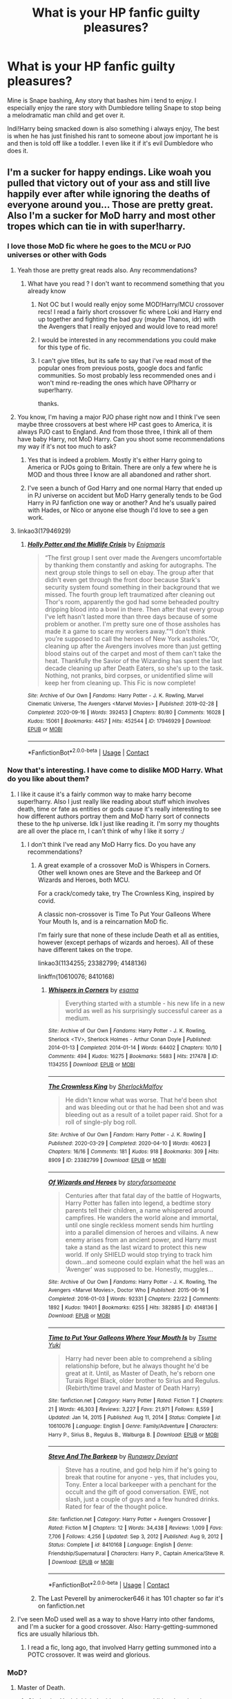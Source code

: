 #+TITLE: What is your HP fanfic guilty pleasures?

* What is your HP fanfic guilty pleasures?
:PROPERTIES:
:Author: TheAncientSun
:Score: 285
:DateUnix: 1617016499.0
:DateShort: 2021-Mar-29
:FlairText: Discussion
:END:
Mine is Snape bashing, Any story that bashes him i tend to enjoy. I especially enjoy the rare story with Dumbledore telling Snape to stop being a melodramatic man child and get over it.

Indi!Harry being smacked down is also something i always enjoy, The best is when he has just finished his rant to someone about jow important he is and then is told off like a toddler. I even like it if it's evil Dumbledore who does it.


** I'm a sucker for happy endings. Like woah you pulled that victory out of your ass and still live happily ever after while ignoring the deaths of everyone around you... Those are pretty great. Also I'm a sucker for MoD harry and most other tropes which can tie in with super!harry.
:PROPERTIES:
:Author: vidwat-
:Score: 237
:DateUnix: 1617017728.0
:DateShort: 2021-Mar-29
:END:

*** I love those MoD fic where he goes to the MCU or PJO universes or other with Gods
:PROPERTIES:
:Author: amkwiesel
:Score: 63
:DateUnix: 1617035162.0
:DateShort: 2021-Mar-29
:END:

**** Yeah those are pretty great reads also. Any recommendations?
:PROPERTIES:
:Author: vidwat-
:Score: 17
:DateUnix: 1617036563.0
:DateShort: 2021-Mar-29
:END:

***** What have you read ? I don't want to recommend something that you already know
:PROPERTIES:
:Author: amkwiesel
:Score: 9
:DateUnix: 1617036765.0
:DateShort: 2021-Mar-29
:END:

****** Not OC but I would really enjoy some MOD!Harry/MCU crossover recs! I read a fairly short crossover fic where Loki and Harry end up together and fighting the bad guy (maybe Thanos, idr) with the Avengers that I really enjoyed and would love to read more!
:PROPERTIES:
:Author: theweedfairy_
:Score: 10
:DateUnix: 1617042155.0
:DateShort: 2021-Mar-29
:END:


****** I would be interested in any recommendations you could make for this type of fic.
:PROPERTIES:
:Author: Rewzone
:Score: 5
:DateUnix: 1617058448.0
:DateShort: 2021-Mar-30
:END:


****** I can't give titles, but its safe to say that i've read most of the popular ones from previous posts, google docs and fanfic communities. So most probably less recommended ones and i won't mind re-reading the ones which have OP!harry or super!harry.

thanks.
:PROPERTIES:
:Author: vidwat-
:Score: 1
:DateUnix: 1617192742.0
:DateShort: 2021-Mar-31
:END:


**** You know, I'm having a major PJO phase right now and I think I've seen maybe three crossovers at best where HP cast goes to America, it is always PJO cast to England. And from those three, I think all of them have baby Harry, not MoD Harry. Can you shoot some recommendations my way if it's not too much to ask?
:PROPERTIES:
:Author: blackhole_124
:Score: 12
:DateUnix: 1617047795.0
:DateShort: 2021-Mar-30
:END:

***** Yes that is indeed a problem. Mostly it's either Harry going to America or PJOs going to Britain. There are only a few where he is MOD and thous three I know are all abandoned and rather short.
:PROPERTIES:
:Author: amkwiesel
:Score: 3
:DateUnix: 1617048436.0
:DateShort: 2021-Mar-30
:END:


***** I've seen a bunch of God Harry and one normal Harry that ended up in PJ universe on accident but MoD Harry generally tends to be God Harry in PJ fanfiction one way or another? And he's usually paired with Hades, or Nico or anyone else though I'd love to see a gen work.
:PROPERTIES:
:Author: hp_777
:Score: 1
:DateUnix: 1617056164.0
:DateShort: 2021-Mar-30
:END:


**** linkao3(17946929)
:PROPERTIES:
:Author: ATRDCI
:Score: 3
:DateUnix: 1617045335.0
:DateShort: 2021-Mar-29
:END:

***** [[https://archiveofourown.org/works/17946929][*/Holly Potter and the Midlife Crisis/*]] by [[https://www.archiveofourown.org/users/Enigmaris/pseuds/Enigmaris][/Enigmaris/]]

#+begin_quote
  “The first group I sent over made the Avengers uncomfortable by thanking them constantly and asking for autographs. The next group stole things to sell on ebay. The group after that didn't even get through the front door because Stark's security system found something in their background that we missed. The fourth group left traumatized after cleaning out Thor's room, apparently the god had some beheaded poultry dripping blood into a bowl in there. Then after that every group I've left hasn't lasted more than three days because of some problem or another. I'm pretty sure one of those assholes has made it a game to scare my workers away.”“I don't think you're supposed to call the heroes of New York assholes.”Or, cleaning up after the Avengers involves more than just getting blood stains out of the carpet and most of them can't take the heat. Thankfully the Savior of the Wizarding has spent the last decade cleaning up after Death Eaters, so she's up to the task. Nothing, not pranks, bird corpses, or unidentified slime will keep her from cleaning up. This Fic is now complete!
#+end_quote

^{/Site/:} ^{Archive} ^{of} ^{Our} ^{Own} ^{*|*} ^{/Fandoms/:} ^{Harry} ^{Potter} ^{-} ^{J.} ^{K.} ^{Rowling,} ^{Marvel} ^{Cinematic} ^{Universe,} ^{The} ^{Avengers} ^{<Marvel} ^{Movies>} ^{*|*} ^{/Published/:} ^{2019-02-28} ^{*|*} ^{/Completed/:} ^{2020-09-16} ^{*|*} ^{/Words/:} ^{392453} ^{*|*} ^{/Chapters/:} ^{80/80} ^{*|*} ^{/Comments/:} ^{16028} ^{*|*} ^{/Kudos/:} ^{15061} ^{*|*} ^{/Bookmarks/:} ^{4457} ^{*|*} ^{/Hits/:} ^{452544} ^{*|*} ^{/ID/:} ^{17946929} ^{*|*} ^{/Download/:} ^{[[https://archiveofourown.org/downloads/17946929/Holly%20Potter%20and%20the.epub?updated_at=1609869835][EPUB]]} ^{or} ^{[[https://archiveofourown.org/downloads/17946929/Holly%20Potter%20and%20the.mobi?updated_at=1609869835][MOBI]]}

--------------

*FanfictionBot*^{2.0.0-beta} | [[https://github.com/FanfictionBot/reddit-ffn-bot/wiki/Usage][Usage]] | [[https://www.reddit.com/message/compose?to=tusing][Contact]]
:PROPERTIES:
:Author: FanfictionBot
:Score: 6
:DateUnix: 1617045351.0
:DateShort: 2021-Mar-29
:END:


*** Now that's interesting. I have come to dislike MOD Harry. What do you like about them?
:PROPERTIES:
:Author: TheAncientSun
:Score: 30
:DateUnix: 1617017803.0
:DateShort: 2021-Mar-29
:END:

**** I like it cause it's a fairly common way to make harry become super!harry. Also I just really like reading about stuff which involves death, time or fate as entities or gods cause it's really interesting to see how different authors portray them and MoD harry sort of connects these to the hp universe. Idk I just like reading it. I'm sorry my thoughts are all over the place rn, I can't think of why I like it sorry :/
:PROPERTIES:
:Author: vidwat-
:Score: 71
:DateUnix: 1617018428.0
:DateShort: 2021-Mar-29
:END:

***** I don't think I've read any MoD Harry fics. Do you have any recommendations?
:PROPERTIES:
:Author: tealKneazle
:Score: 1
:DateUnix: 1617039074.0
:DateShort: 2021-Mar-29
:END:

****** A great example of a crossover MoD is Whispers in Corners. Other well known ones are Steve and the Barkeep and Of Wizards and Heroes, both MCU.

For a crack/comedy take, try The Crownless King, inspired by covid.

A classic non-crossover is Time To Put Your Galleons Where Your Mouth Is, and is a reincarnation MoD fic.

I'm fairly sure that none of these include Death et all as entities, however (except perhaps of wizards and heroes). All of these have different takes on the trope.

linkao3(1134255; 23382799; 4148136)

linkffn(10610076; 8410168)
:PROPERTIES:
:Author: hrmdurr
:Score: 9
:DateUnix: 1617042362.0
:DateShort: 2021-Mar-29
:END:

******* [[https://archiveofourown.org/works/1134255][*/Whispers in Corners/*]] by [[https://www.archiveofourown.org/users/esama/pseuds/esama][/esama/]]

#+begin_quote
  Everything started with a stumble - his new life in a new world as well as his surprisingly successful career as a medium.
#+end_quote

^{/Site/:} ^{Archive} ^{of} ^{Our} ^{Own} ^{*|*} ^{/Fandoms/:} ^{Harry} ^{Potter} ^{-} ^{J.} ^{K.} ^{Rowling,} ^{Sherlock} ^{<TV>,} ^{Sherlock} ^{Holmes} ^{-} ^{Arthur} ^{Conan} ^{Doyle} ^{*|*} ^{/Published/:} ^{2014-01-13} ^{*|*} ^{/Completed/:} ^{2014-01-14} ^{*|*} ^{/Words/:} ^{64402} ^{*|*} ^{/Chapters/:} ^{10/10} ^{*|*} ^{/Comments/:} ^{494} ^{*|*} ^{/Kudos/:} ^{16275} ^{*|*} ^{/Bookmarks/:} ^{5683} ^{*|*} ^{/Hits/:} ^{217478} ^{*|*} ^{/ID/:} ^{1134255} ^{*|*} ^{/Download/:} ^{[[https://archiveofourown.org/downloads/1134255/Whispers%20in%20Corners.epub?updated_at=1613419576][EPUB]]} ^{or} ^{[[https://archiveofourown.org/downloads/1134255/Whispers%20in%20Corners.mobi?updated_at=1613419576][MOBI]]}

--------------

[[https://archiveofourown.org/works/23382799][*/The Crownless King/*]] by [[https://www.archiveofourown.org/users/SherlockMalfoy/pseuds/SherlockMalfoy][/SherlockMalfoy/]]

#+begin_quote
  He didn't know what was worse. That he'd been shot and was bleeding out or that he had been shot and was bleeding out as a result of a toilet paper raid. Shot for a roll of single-ply bog roll.
#+end_quote

^{/Site/:} ^{Archive} ^{of} ^{Our} ^{Own} ^{*|*} ^{/Fandom/:} ^{Harry} ^{Potter} ^{-} ^{J.} ^{K.} ^{Rowling} ^{*|*} ^{/Published/:} ^{2020-03-29} ^{*|*} ^{/Completed/:} ^{2020-04-10} ^{*|*} ^{/Words/:} ^{40623} ^{*|*} ^{/Chapters/:} ^{16/16} ^{*|*} ^{/Comments/:} ^{181} ^{*|*} ^{/Kudos/:} ^{918} ^{*|*} ^{/Bookmarks/:} ^{309} ^{*|*} ^{/Hits/:} ^{8909} ^{*|*} ^{/ID/:} ^{23382799} ^{*|*} ^{/Download/:} ^{[[https://archiveofourown.org/downloads/23382799/The%20Crownless%20King.epub?updated_at=1605615224][EPUB]]} ^{or} ^{[[https://archiveofourown.org/downloads/23382799/The%20Crownless%20King.mobi?updated_at=1605615224][MOBI]]}

--------------

[[https://archiveofourown.org/works/4148136][*/Of Wizards and Heroes/*]] by [[https://www.archiveofourown.org/users/storyforsomeone/pseuds/storyforsomeone][/storyforsomeone/]]

#+begin_quote
  Centuries after that fatal day of the battle of Hogwarts, Harry Potter has fallen into legend, a bedtime story parents tell their children, a name whispered around campfires. He wanders the world alone and immortal, until one single reckless moment sends him hurtling into a parallel dimension of heroes and villains. A new enemy arises from an ancient power, and Harry must take a stand as the last wizard to protect this new world. If only SHIELD would stop trying to track him down...and someone could explain what the hell was an 'Avenger' was supposed to be. Honestly, muggles...
#+end_quote

^{/Site/:} ^{Archive} ^{of} ^{Our} ^{Own} ^{*|*} ^{/Fandoms/:} ^{Harry} ^{Potter} ^{-} ^{J.} ^{K.} ^{Rowling,} ^{The} ^{Avengers} ^{<Marvel} ^{Movies>,} ^{Doctor} ^{Who} ^{*|*} ^{/Published/:} ^{2015-06-16} ^{*|*} ^{/Completed/:} ^{2016-01-03} ^{*|*} ^{/Words/:} ^{92331} ^{*|*} ^{/Chapters/:} ^{22/22} ^{*|*} ^{/Comments/:} ^{1892} ^{*|*} ^{/Kudos/:} ^{19401} ^{*|*} ^{/Bookmarks/:} ^{6255} ^{*|*} ^{/Hits/:} ^{382885} ^{*|*} ^{/ID/:} ^{4148136} ^{*|*} ^{/Download/:} ^{[[https://archiveofourown.org/downloads/4148136/Of%20Wizards%20and%20Heroes.epub?updated_at=1614693227][EPUB]]} ^{or} ^{[[https://archiveofourown.org/downloads/4148136/Of%20Wizards%20and%20Heroes.mobi?updated_at=1614693227][MOBI]]}

--------------

[[https://www.fanfiction.net/s/10610076/1/][*/Time to Put Your Galleons Where Your Mouth Is/*]] by [[https://www.fanfiction.net/u/2221413/Tsume-Yuki][/Tsume Yuki/]]

#+begin_quote
  Harry had never been able to comprehend a sibling relationship before, but he always thought he'd be great at it. Until, as Master of Death, he's reborn one Turais Rigel Black, older brother to Sirius and Regulus. (Rebirth/time travel and Master of Death Harry)
#+end_quote

^{/Site/:} ^{fanfiction.net} ^{*|*} ^{/Category/:} ^{Harry} ^{Potter} ^{*|*} ^{/Rated/:} ^{Fiction} ^{T} ^{*|*} ^{/Chapters/:} ^{21} ^{*|*} ^{/Words/:} ^{46,303} ^{*|*} ^{/Reviews/:} ^{3,227} ^{*|*} ^{/Favs/:} ^{21,971} ^{*|*} ^{/Follows/:} ^{8,559} ^{*|*} ^{/Updated/:} ^{Jan} ^{14,} ^{2015} ^{*|*} ^{/Published/:} ^{Aug} ^{11,} ^{2014} ^{*|*} ^{/Status/:} ^{Complete} ^{*|*} ^{/id/:} ^{10610076} ^{*|*} ^{/Language/:} ^{English} ^{*|*} ^{/Genre/:} ^{Family/Adventure} ^{*|*} ^{/Characters/:} ^{Harry} ^{P.,} ^{Sirius} ^{B.,} ^{Regulus} ^{B.,} ^{Walburga} ^{B.} ^{*|*} ^{/Download/:} ^{[[http://www.ff2ebook.com/old/ffn-bot/index.php?id=10610076&source=ff&filetype=epub][EPUB]]} ^{or} ^{[[http://www.ff2ebook.com/old/ffn-bot/index.php?id=10610076&source=ff&filetype=mobi][MOBI]]}

--------------

[[https://www.fanfiction.net/s/8410168/1/][*/Steve And The Barkeep/*]] by [[https://www.fanfiction.net/u/1543518/Runaway-Deviant][/Runaway Deviant/]]

#+begin_quote
  Steve has a routine, and god help him if he's going to break that routine for anyone - yes, that includes you, Tony. Enter a local barkeeper with a penchant for the occult and the gift of good conversation. EWE, not slash, just a couple of guys and a few hundred drinks. Rated for fear of the thought police.
#+end_quote

^{/Site/:} ^{fanfiction.net} ^{*|*} ^{/Category/:} ^{Harry} ^{Potter} ^{+} ^{Avengers} ^{Crossover} ^{*|*} ^{/Rated/:} ^{Fiction} ^{M} ^{*|*} ^{/Chapters/:} ^{12} ^{*|*} ^{/Words/:} ^{34,438} ^{*|*} ^{/Reviews/:} ^{1,009} ^{*|*} ^{/Favs/:} ^{7,706} ^{*|*} ^{/Follows/:} ^{4,256} ^{*|*} ^{/Updated/:} ^{Sep} ^{3,} ^{2012} ^{*|*} ^{/Published/:} ^{Aug} ^{9,} ^{2012} ^{*|*} ^{/Status/:} ^{Complete} ^{*|*} ^{/id/:} ^{8410168} ^{*|*} ^{/Language/:} ^{English} ^{*|*} ^{/Genre/:} ^{Friendship/Supernatural} ^{*|*} ^{/Characters/:} ^{Harry} ^{P.,} ^{Captain} ^{America/Steve} ^{R.} ^{*|*} ^{/Download/:} ^{[[http://www.ff2ebook.com/old/ffn-bot/index.php?id=8410168&source=ff&filetype=epub][EPUB]]} ^{or} ^{[[http://www.ff2ebook.com/old/ffn-bot/index.php?id=8410168&source=ff&filetype=mobi][MOBI]]}

--------------

*FanfictionBot*^{2.0.0-beta} | [[https://github.com/FanfictionBot/reddit-ffn-bot/wiki/Usage][Usage]] | [[https://www.reddit.com/message/compose?to=tusing][Contact]]
:PROPERTIES:
:Author: FanfictionBot
:Score: 3
:DateUnix: 1617042391.0
:DateShort: 2021-Mar-29
:END:


****** The Last Peverell by animerocker646 it has 101 chapter so far it's on fanfiction.net
:PROPERTIES:
:Author: ghost_queen21
:Score: 2
:DateUnix: 1617040404.0
:DateShort: 2021-Mar-29
:END:


**** I've seen MoD used well as a way to shove Harry into other fandoms, and I'm a sucker for a good crossover. Also: Harry-getting-summoned fics are usually hilarious tbh.
:PROPERTIES:
:Author: hrmdurr
:Score: 52
:DateUnix: 1617029945.0
:DateShort: 2021-Mar-29
:END:

***** I read a fic, long ago, that involved Harry getting summoned into a POTC crossover. It was weird and glorious.
:PROPERTIES:
:Author: dippybud
:Score: 9
:DateUnix: 1617038006.0
:DateShort: 2021-Mar-29
:END:


*** MoD?
:PROPERTIES:
:Author: CaptainCyclops
:Score: 1
:DateUnix: 1617099462.0
:DateShort: 2021-Mar-30
:END:

**** Master of Death.
:PROPERTIES:
:Author: vidwat-
:Score: 1
:DateUnix: 1617105374.0
:DateShort: 2021-Mar-30
:END:

***** Oh thanks. Yeah I think the idea deserves additional exploration.
:PROPERTIES:
:Author: CaptainCyclops
:Score: 2
:DateUnix: 1617105450.0
:DateShort: 2021-Mar-30
:END:


** I'm a sucker for baby Harry gets adopted by competent caregivers who give a shit.

Like seriously. Happy childhoods are my jam.

I'm also a sucker for any Sirius Black adopts Harry, no matter the age. At one point, I was unemployed, and I read every single Sirius Black fanfiction on ff.n. My only regret is I didn't document the good ones.
:PROPERTIES:
:Author: StolenPens
:Score: 123
:DateUnix: 1617031044.0
:DateShort: 2021-Mar-29
:END:

*** Ooh, what are some of your favs? I just finished up a Marauders Plan and would love another Sirius raises Harry fic!
:PROPERTIES:
:Author: TheMudbloodSlytherin
:Score: 22
:DateUnix: 1617035687.0
:DateShort: 2021-Mar-29
:END:

**** Linkffn(The Janus Order) Harmony, Harry raised in Canada. Not really a family- focused fic, but ooooh so good.

Linkffn(Harry Potter and the Story of Secrets) I don't remember. Lol. But it's my favorites for some reason, hopefully it's good 👍

Linkffn(2076255) Sirius comes back from beyond the veil. I don't remember much else.

Linkffn(The Dog Father) Incomplete, but it made me ridiculously happy.

Linkffn(Sirius' Savior) Sirius takes baby Harry.

I know there's more. I'm missing ffics that I should have saved (and I hope weren't removed).
:PROPERTIES:
:Author: StolenPens
:Score: 12
:DateUnix: 1617037411.0
:DateShort: 2021-Mar-29
:END:

***** Innocent series by MarauderLover7 ! Super amazing. Linkffn(Innocent) I hope the link works!
:PROPERTIES:
:Author: unicorn_mafia537
:Score: 5
:DateUnix: 1617044336.0
:DateShort: 2021-Mar-29
:END:

****** [[https://www.fanfiction.net/s/9469064/1/][*/Innocent/*]] by [[https://www.fanfiction.net/u/4684913/MarauderLover7][/MarauderLover7/]]

#+begin_quote
  Mr and Mrs Dursley of Number Four, Privet Drive, were happy to say they were perfectly normal, thank you very much. The same could not be said for their eight year old nephew, but his godfather wanted him anyway.
#+end_quote

^{/Site/:} ^{fanfiction.net} ^{*|*} ^{/Category/:} ^{Harry} ^{Potter} ^{*|*} ^{/Rated/:} ^{Fiction} ^{M} ^{*|*} ^{/Chapters/:} ^{80} ^{*|*} ^{/Words/:} ^{494,191} ^{*|*} ^{/Reviews/:} ^{2,361} ^{*|*} ^{/Favs/:} ^{5,953} ^{*|*} ^{/Follows/:} ^{3,095} ^{*|*} ^{/Updated/:} ^{Feb} ^{9,} ^{2014} ^{*|*} ^{/Published/:} ^{Jul} ^{8,} ^{2013} ^{*|*} ^{/Status/:} ^{Complete} ^{*|*} ^{/id/:} ^{9469064} ^{*|*} ^{/Language/:} ^{English} ^{*|*} ^{/Genre/:} ^{Drama/Family} ^{*|*} ^{/Characters/:} ^{Harry} ^{P.,} ^{Sirius} ^{B.} ^{*|*} ^{/Download/:} ^{[[http://www.ff2ebook.com/old/ffn-bot/index.php?id=9469064&source=ff&filetype=epub][EPUB]]} ^{or} ^{[[http://www.ff2ebook.com/old/ffn-bot/index.php?id=9469064&source=ff&filetype=mobi][MOBI]]}

--------------

*FanfictionBot*^{2.0.0-beta} | [[https://github.com/FanfictionBot/reddit-ffn-bot/wiki/Usage][Usage]] | [[https://www.reddit.com/message/compose?to=tusing][Contact]]
:PROPERTIES:
:Author: FanfictionBot
:Score: 3
:DateUnix: 1617044360.0
:DateShort: 2021-Mar-29
:END:


***** [[https://www.fanfiction.net/s/2320267/1/][*/The Janus Order/*]] by [[https://www.fanfiction.net/u/635221/chubby-redburn][/chubby redburn/]]

#+begin_quote
  AU. OOC. Harry Potter was raised by his Aunt and Uncle, His father's twin sister Jane and her husband Sirius Black, on a ranch in Alberta, Canada. His destiny, however, can not be denied. HPHG shipper (Completed)
#+end_quote

^{/Site/:} ^{fanfiction.net} ^{*|*} ^{/Category/:} ^{Harry} ^{Potter} ^{*|*} ^{/Rated/:} ^{Fiction} ^{T} ^{*|*} ^{/Chapters/:} ^{11} ^{*|*} ^{/Words/:} ^{19,574} ^{*|*} ^{/Reviews/:} ^{166} ^{*|*} ^{/Favs/:} ^{451} ^{*|*} ^{/Follows/:} ^{133} ^{*|*} ^{/Updated/:} ^{Apr} ^{1,} ^{2005} ^{*|*} ^{/Published/:} ^{Mar} ^{25,} ^{2005} ^{*|*} ^{/Status/:} ^{Complete} ^{*|*} ^{/id/:} ^{2320267} ^{*|*} ^{/Language/:} ^{English} ^{*|*} ^{/Genre/:} ^{Drama/Romance} ^{*|*} ^{/Characters/:} ^{Harry} ^{P.,} ^{Hermione} ^{G.} ^{*|*} ^{/Download/:} ^{[[http://www.ff2ebook.com/old/ffn-bot/index.php?id=2320267&source=ff&filetype=epub][EPUB]]} ^{or} ^{[[http://www.ff2ebook.com/old/ffn-bot/index.php?id=2320267&source=ff&filetype=mobi][MOBI]]}

--------------

[[https://www.fanfiction.net/s/12252064/1/][*/Secrets/*]] by [[https://www.fanfiction.net/u/2881821/Scarlet-Moons][/Scarlet Moons/]]

#+begin_quote
  Harry is hiding something, but it's not just any secret-it's a secret so big that revelation would result in life changing events. He's been able to keep it in the dark for five years now, but when the Slytherin Prince and heir to the house of Malfoy begins to act strangely around him, Harry begins to worry that he has somehow worked out his secret. Creature! and Fem!Harry fic
#+end_quote

^{/Site/:} ^{fanfiction.net} ^{*|*} ^{/Category/:} ^{Harry} ^{Potter} ^{*|*} ^{/Rated/:} ^{Fiction} ^{T} ^{*|*} ^{/Chapters/:} ^{2} ^{*|*} ^{/Words/:} ^{9,986} ^{*|*} ^{/Reviews/:} ^{18} ^{*|*} ^{/Favs/:} ^{70} ^{*|*} ^{/Follows/:} ^{109} ^{*|*} ^{/Updated/:} ^{Dec} ^{6,} ^{2016} ^{*|*} ^{/Published/:} ^{Nov} ^{29,} ^{2016} ^{*|*} ^{/id/:} ^{12252064} ^{*|*} ^{/Language/:} ^{English} ^{*|*} ^{/Genre/:} ^{Supernatural/Romance} ^{*|*} ^{/Characters/:} ^{Harry} ^{P.,} ^{Draco} ^{M.} ^{*|*} ^{/Download/:} ^{[[http://www.ff2ebook.com/old/ffn-bot/index.php?id=12252064&source=ff&filetype=epub][EPUB]]} ^{or} ^{[[http://www.ff2ebook.com/old/ffn-bot/index.php?id=12252064&source=ff&filetype=mobi][MOBI]]}

--------------

[[https://www.fanfiction.net/s/2076255/1/][*/Fate/*]] by [[https://www.fanfiction.net/u/26235/Liisa][/Liisa/]]

#+begin_quote
  After Sirius' miraculous return from behind the veil, Remus, Harry and Sirius band together to correct the fatal mistake made so many years ago on that Halloween night. COMPLETED
#+end_quote

^{/Site/:} ^{fanfiction.net} ^{*|*} ^{/Category/:} ^{Harry} ^{Potter} ^{*|*} ^{/Rated/:} ^{Fiction} ^{T} ^{*|*} ^{/Chapters/:} ^{46} ^{*|*} ^{/Words/:} ^{139,817} ^{*|*} ^{/Reviews/:} ^{634} ^{*|*} ^{/Favs/:} ^{786} ^{*|*} ^{/Follows/:} ^{277} ^{*|*} ^{/Updated/:} ^{Nov} ^{16,} ^{2005} ^{*|*} ^{/Published/:} ^{Sep} ^{30,} ^{2004} ^{*|*} ^{/Status/:} ^{Complete} ^{*|*} ^{/id/:} ^{2076255} ^{*|*} ^{/Language/:} ^{English} ^{*|*} ^{/Genre/:} ^{Drama/Mystery} ^{*|*} ^{/Characters/:} ^{Sirius} ^{B.,} ^{James} ^{P.} ^{*|*} ^{/Download/:} ^{[[http://www.ff2ebook.com/old/ffn-bot/index.php?id=2076255&source=ff&filetype=epub][EPUB]]} ^{or} ^{[[http://www.ff2ebook.com/old/ffn-bot/index.php?id=2076255&source=ff&filetype=mobi][MOBI]]}

--------------

[[https://www.fanfiction.net/s/12550911/1/][*/Harry Potter and the Dogfather/*]] by [[https://www.fanfiction.net/u/1006777/LadyClassical][/LadyClassical/]]

#+begin_quote
  What if Sirius rescued Harry before Hogwarts and took him under his wing? What if Sirius taught Care of Magical Creatures and ended up starting a Defense Against the Dark Arts club? What if Hermione chose Harry? What if Sirius reunited with someone special he thought was gone forever...and they got a second chance? Read on to find out! (Harry POV, year 1 AU, slight Dumblebashing)
#+end_quote

^{/Site/:} ^{fanfiction.net} ^{*|*} ^{/Category/:} ^{Harry} ^{Potter} ^{*|*} ^{/Rated/:} ^{Fiction} ^{T} ^{*|*} ^{/Chapters/:} ^{75} ^{*|*} ^{/Words/:} ^{168,128} ^{*|*} ^{/Reviews/:} ^{691} ^{*|*} ^{/Favs/:} ^{1,409} ^{*|*} ^{/Follows/:} ^{1,220} ^{*|*} ^{/Updated/:} ^{Feb} ^{9,} ^{2018} ^{*|*} ^{/Published/:} ^{Jun} ^{29,} ^{2017} ^{*|*} ^{/Status/:} ^{Complete} ^{*|*} ^{/id/:} ^{12550911} ^{*|*} ^{/Language/:} ^{English} ^{*|*} ^{/Genre/:} ^{Friendship/Family} ^{*|*} ^{/Characters/:} ^{<Harry} ^{P.,} ^{Hermione} ^{G.>} ^{Sirius} ^{B.} ^{*|*} ^{/Download/:} ^{[[http://www.ff2ebook.com/old/ffn-bot/index.php?id=12550911&source=ff&filetype=epub][EPUB]]} ^{or} ^{[[http://www.ff2ebook.com/old/ffn-bot/index.php?id=12550911&source=ff&filetype=mobi][MOBI]]}

--------------

[[https://www.fanfiction.net/s/5712501/1/][*/Sirius' Savior/*]] by [[https://www.fanfiction.net/u/1824571/Silverfawkes][/Silverfawkes/]]

#+begin_quote
  AU Sirius took Harry that night and left. What happened after that is my story. ?able Dumbledore Sirius OOC Rating for occasional language.
#+end_quote

^{/Site/:} ^{fanfiction.net} ^{*|*} ^{/Category/:} ^{Harry} ^{Potter} ^{*|*} ^{/Rated/:} ^{Fiction} ^{T} ^{*|*} ^{/Chapters/:} ^{68} ^{*|*} ^{/Words/:} ^{179,902} ^{*|*} ^{/Reviews/:} ^{2,091} ^{*|*} ^{/Favs/:} ^{3,744} ^{*|*} ^{/Follows/:} ^{2,117} ^{*|*} ^{/Updated/:} ^{Feb} ^{14,} ^{2011} ^{*|*} ^{/Published/:} ^{Feb} ^{2,} ^{2010} ^{*|*} ^{/Status/:} ^{Complete} ^{*|*} ^{/id/:} ^{5712501} ^{*|*} ^{/Language/:} ^{English} ^{*|*} ^{/Genre/:} ^{Family} ^{*|*} ^{/Characters/:} ^{Sirius} ^{B.,} ^{Harry} ^{P.} ^{*|*} ^{/Download/:} ^{[[http://www.ff2ebook.com/old/ffn-bot/index.php?id=5712501&source=ff&filetype=epub][EPUB]]} ^{or} ^{[[http://www.ff2ebook.com/old/ffn-bot/index.php?id=5712501&source=ff&filetype=mobi][MOBI]]}

--------------

*FanfictionBot*^{2.0.0-beta} | [[https://github.com/FanfictionBot/reddit-ffn-bot/wiki/Usage][Usage]] | [[https://www.reddit.com/message/compose?to=tusing][Contact]]
:PROPERTIES:
:Author: FanfictionBot
:Score: 3
:DateUnix: 1617037469.0
:DateShort: 2021-Mar-29
:END:


***** The bot did not link one correctly.

[[https://www.fanfiction.net/s/2668291/]]
:PROPERTIES:
:Author: StolenPens
:Score: 1
:DateUnix: 1617042145.0
:DateShort: 2021-Mar-29
:END:


**** can you tell me what a marauders plan is about? Like the overall plot and how the story flows, how heavy/light it is? All i remember about it is that its somewhere around 800k words and that Sirius stays in Britain.

I don't mind spoilers but it would be better if you put a spoiler tag on it maybe? idk.

thanks.
:PROPERTIES:
:Author: vidwat-
:Score: 1
:DateUnix: 1617193156.0
:DateShort: 2021-Mar-31
:END:

***** It's not super heavy! Well thought and long, and it flows well and doesn't get stagnant. Harry and Hermione pairing, lots to do with ancient and noble houses, their customs, the Potter wealth ect.
:PROPERTIES:
:Author: TheMudbloodSlytherin
:Score: 1
:DateUnix: 1617215539.0
:DateShort: 2021-Mar-31
:END:

****** What is the magic system like? How powerful does harry get compared to dumbledore or voldemort?
:PROPERTIES:
:Author: vidwat-
:Score: 1
:DateUnix: 1617289276.0
:DateShort: 2021-Apr-01
:END:


*** In Linkao3(that's the art of getting by) Harry is brought to Remus after a few years who takes care of him from then on. But it isn't all sunshine and roses, Remus struggles a lot.

Linkao3([[https://archiveofourown.org/works/14016324]]) Time Traveler Ginny kidnapps Harry. One shot.

Linkao3(Doing Business As) Regulus kidnapps Harry. Incomplete

Linkao3(Fruit of the Golden Tree) Fleamont raises Harry.
:PROPERTIES:
:Author: hp_777
:Score: 2
:DateUnix: 1617054146.0
:DateShort: 2021-Mar-30
:END:

**** [[https://archiveofourown.org/works/27300139][*/that's the art of getting by/*]] by [[https://www.archiveofourown.org/users/sarewolf/pseuds/sarewolf][/sarewolf/]]

#+begin_quote
  “What do you want me to do?” Remus says, tiredly. All he wants is to curl up on his bed. Smoke a pack of cigarettes. Get drunk. He can't stop looking at Harry. “Remus...” Dumbledore is gentle. Remus hates when he has that tone. Hates that he knows it will hurt. “There is no one else left.” A bitter laugh escapes him. “So you'll curse the poor thing with a werewolf for a guardian?”
#+end_quote

^{/Site/:} ^{Archive} ^{of} ^{Our} ^{Own} ^{*|*} ^{/Fandom/:} ^{Harry} ^{Potter} ^{-} ^{J.} ^{K.} ^{Rowling} ^{*|*} ^{/Published/:} ^{2020-10-31} ^{*|*} ^{/Updated/:} ^{2021-02-25} ^{*|*} ^{/Words/:} ^{28548} ^{*|*} ^{/Chapters/:} ^{12/?} ^{*|*} ^{/Comments/:} ^{1401} ^{*|*} ^{/Kudos/:} ^{3835} ^{*|*} ^{/Bookmarks/:} ^{1261} ^{*|*} ^{/Hits/:} ^{73408} ^{*|*} ^{/ID/:} ^{27300139} ^{*|*} ^{/Download/:} ^{[[https://archiveofourown.org/downloads/27300139/thats%20the%20art%20of%20getting.epub?updated_at=1614310716][EPUB]]} ^{or} ^{[[https://archiveofourown.org/downloads/27300139/thats%20the%20art%20of%20getting.mobi?updated_at=1614310716][MOBI]]}

--------------

[[https://archiveofourown.org/works/14016324][*/the faintest, slimmest, wildest chance/*]] by [[https://www.archiveofourown.org/users/LullabyKnell/pseuds/LullabyKnell][/LullabyKnell/]]

#+begin_quote
  A figure appears on Privet Drive, crushes some rose bushes, tracks dirt across the road, and kidnaps Harry Potter. Unfortunately, that last bit was the extent of their entire plan.
#+end_quote

^{/Site/:} ^{Archive} ^{of} ^{Our} ^{Own} ^{*|*} ^{/Fandom/:} ^{Harry} ^{Potter} ^{-} ^{J.} ^{K.} ^{Rowling} ^{*|*} ^{/Published/:} ^{2018-03-18} ^{*|*} ^{/Words/:} ^{2993} ^{*|*} ^{/Chapters/:} ^{1/1} ^{*|*} ^{/Comments/:} ^{92} ^{*|*} ^{/Kudos/:} ^{2522} ^{*|*} ^{/Bookmarks/:} ^{327} ^{*|*} ^{/Hits/:} ^{20764} ^{*|*} ^{/ID/:} ^{14016324} ^{*|*} ^{/Download/:} ^{[[https://archiveofourown.org/downloads/14016324/the%20faintest%20slimmest.epub?updated_at=1528921650][EPUB]]} ^{or} ^{[[https://archiveofourown.org/downloads/14016324/the%20faintest%20slimmest.mobi?updated_at=1528921650][MOBI]]}

--------------

[[https://archiveofourown.org/works/15546822][*/Doing Business As/*]] by [[https://www.archiveofourown.org/users/RyMagnatar/pseuds/Ramabear][/Ramabear (RyMagnatar)/]]

#+begin_quote
  At the end of the war, one man lost his freedom and one child went missing. Regulus was unable to act at the time, out of touch with his brother and unaware of the Dark Lord's actions. Now, nearly a decade later, Regulus's world changes again when his brother is released back into his care- damaged but alive. Regulus can do nothing for Sirius's sanity now, but seeing his brother reminds him of who Sirius used to be. A fighter. A Gryffindor. A proud man. A good friend. A strong ally.A godfather.
#+end_quote

^{/Site/:} ^{Archive} ^{of} ^{Our} ^{Own} ^{*|*} ^{/Fandom/:} ^{Harry} ^{Potter} ^{-} ^{J.} ^{K.} ^{Rowling} ^{*|*} ^{/Published/:} ^{2018-08-02} ^{*|*} ^{/Updated/:} ^{2018-08-15} ^{*|*} ^{/Words/:} ^{25182} ^{*|*} ^{/Chapters/:} ^{5/25} ^{*|*} ^{/Comments/:} ^{34} ^{*|*} ^{/Kudos/:} ^{285} ^{*|*} ^{/Bookmarks/:} ^{124} ^{*|*} ^{/Hits/:} ^{2777} ^{*|*} ^{/ID/:} ^{15546822} ^{*|*} ^{/Download/:} ^{[[https://archiveofourown.org/downloads/15546822/Doing%20Business%20As.epub?updated_at=1612709998][EPUB]]} ^{or} ^{[[https://archiveofourown.org/downloads/15546822/Doing%20Business%20As.mobi?updated_at=1612709998][MOBI]]}

--------------

[[https://archiveofourown.org/works/16756768][*/Fruit of the Golden Tree/*]] by [[https://www.archiveofourown.org/users/Lomonaaeren/pseuds/Lomonaaeren][/Lomonaaeren/]]

#+begin_quote
  Thanks to the desperate actions of his wife, Fleamont Potter survived his dragonpox. Now he finds himself awake again in a world where all the members of his family are supposedly dead---except that the Potter family tree tells him that his grandson lives yet. Fleamont sets out on a search for his grandson, and then a quest to keep him safe once he's found him.
#+end_quote

^{/Site/:} ^{Archive} ^{of} ^{Our} ^{Own} ^{*|*} ^{/Fandom/:} ^{Harry} ^{Potter} ^{-} ^{J.} ^{K.} ^{Rowling} ^{*|*} ^{/Published/:} ^{2018-11-27} ^{*|*} ^{/Completed/:} ^{2018-11-29} ^{*|*} ^{/Words/:} ^{11884} ^{*|*} ^{/Chapters/:} ^{3/3} ^{*|*} ^{/Comments/:} ^{343} ^{*|*} ^{/Kudos/:} ^{4560} ^{*|*} ^{/Bookmarks/:} ^{875} ^{*|*} ^{/Hits/:} ^{41907} ^{*|*} ^{/ID/:} ^{16756768} ^{*|*} ^{/Download/:} ^{[[https://archiveofourown.org/downloads/16756768/Fruit%20of%20the%20Golden%20Tree.epub?updated_at=1611280032][EPUB]]} ^{or} ^{[[https://archiveofourown.org/downloads/16756768/Fruit%20of%20the%20Golden%20Tree.mobi?updated_at=1611280032][MOBI]]}

--------------

*FanfictionBot*^{2.0.0-beta} | [[https://github.com/FanfictionBot/reddit-ffn-bot/wiki/Usage][Usage]] | [[https://www.reddit.com/message/compose?to=tusing][Contact]]
:PROPERTIES:
:Author: FanfictionBot
:Score: 2
:DateUnix: 1617054539.0
:DateShort: 2021-Mar-30
:END:


**** ffnbot!refresh
:PROPERTIES:
:Author: hp_777
:Score: 1
:DateUnix: 1617054507.0
:DateShort: 2021-Mar-30
:END:


** Time travel, time loop, groundhog day stories are my jam.

There's a reason why A Long Journey Home and HP and the Temporal Beacon are two of my favorite stories.
:PROPERTIES:
:Author: LilyFakhrani
:Score: 119
:DateUnix: 1617030513.0
:DateShort: 2021-Mar-29
:END:

*** Me too! I'm writing a time travel fic right now and having the time of my life. Have you read linkao3([[https://archiveofourown.org/works/11314398]])? It's one of my favorite groundhog day stories!!
:PROPERTIES:
:Author: eurasian_nuthatch
:Score: 15
:DateUnix: 1617036401.0
:DateShort: 2021-Mar-29
:END:

**** [[https://archiveofourown.org/works/11314398][*/(honey) there is no right way/*]] by [[https://www.archiveofourown.org/users/sincere_lies/pseuds/sincere_lies][/sincere_lies/]]

#+begin_quote
  ‘Have you tried everything?' Hermione asked insistently.‘Yes! Every time I get to the cup and Cedric doesn't take it with me I go immediately back to my bed in the morning. But all the times he is with me, he dies and after I fall asleep I return too.'‘I guess it is obvious then, isn't it?' Both Harry and Hermione turned to stare at Ron, who looked at them defensively and shrugged ‘You have to go with Diggory and make sure he survives.'Harry/Cedric - Groundhog day AU
#+end_quote

^{/Site/:} ^{Archive} ^{of} ^{Our} ^{Own} ^{*|*} ^{/Fandom/:} ^{Harry} ^{Potter} ^{-} ^{J.} ^{K.} ^{Rowling} ^{*|*} ^{/Published/:} ^{2017-06-27} ^{*|*} ^{/Words/:} ^{24455} ^{*|*} ^{/Chapters/:} ^{1/1} ^{*|*} ^{/Comments/:} ^{264} ^{*|*} ^{/Kudos/:} ^{6152} ^{*|*} ^{/Bookmarks/:} ^{1535} ^{*|*} ^{/Hits/:} ^{57762} ^{*|*} ^{/ID/:} ^{11314398} ^{*|*} ^{/Download/:} ^{[[https://archiveofourown.org/downloads/11314398/honey%20there%20is%20no%20right.epub?updated_at=1616389302][EPUB]]} ^{or} ^{[[https://archiveofourown.org/downloads/11314398/honey%20there%20is%20no%20right.mobi?updated_at=1616389302][MOBI]]}

--------------

*FanfictionBot*^{2.0.0-beta} | [[https://github.com/FanfictionBot/reddit-ffn-bot/wiki/Usage][Usage]] | [[https://www.reddit.com/message/compose?to=tusing][Contact]]
:PROPERTIES:
:Author: FanfictionBot
:Score: 12
:DateUnix: 1617036423.0
:DateShort: 2021-Mar-29
:END:


**** I hadn't read that one (or even heard of it, to be fair) but thank you for sharing!
:PROPERTIES:
:Author: LilyFakhrani
:Score: 4
:DateUnix: 1617036535.0
:DateShort: 2021-Mar-29
:END:


**** Definitely my favorite groundhog day story
:PROPERTIES:
:Author: HELLOOOOOOooooot
:Score: 1
:DateUnix: 1617085385.0
:DateShort: 2021-Mar-30
:END:


*** I would like to recommend [[https://www.fanfiction.net/s/13694344/1/No-Fate][No Fate]], an (eventual) time travel story where Harry's trial for underage magic went so bad that he ended up mindwiped and eventually joining the army after he caught up with school. The story starts with both an Order member and a group of Death Eaters finding him in a bar years later. I have to admit that I really enjoy fics that start with magical barfights.
:PROPERTIES:
:Author: GriffinJ
:Score: 9
:DateUnix: 1617042950.0
:DateShort: 2021-Mar-29
:END:

**** I can't wait for it to start updating again. I hope to all good things that the author didn't suffer critical existence failure.
:PROPERTIES:
:Author: VanillaJester
:Score: 3
:DateUnix: 1617059982.0
:DateShort: 2021-Mar-30
:END:

***** Same dude. The depth of the characters and worldbuilding are absolutely top notch.
:PROPERTIES:
:Author: GriffinJ
:Score: 3
:DateUnix: 1617060523.0
:DateShort: 2021-Mar-30
:END:


**** Thanks! I will read this while “working” later
:PROPERTIES:
:Author: LilyFakhrani
:Score: 1
:DateUnix: 1617045154.0
:DateShort: 2021-Mar-29
:END:

***** I've just finished reading the available chapters. I highly recommend it.
:PROPERTIES:
:Author: Ambush
:Score: 4
:DateUnix: 1617055769.0
:DateShort: 2021-Mar-30
:END:


*** Wastelands of Time is the shit. I wish there were more fics like that out there, with old Atlantean magic and cool esoteric shit.
:PROPERTIES:
:Author: largeEoodenBadger
:Score: 8
:DateUnix: 1617072177.0
:DateShort: 2021-Mar-30
:END:


*** Same! Here's one of my favorite one-shots. linkao3([[https://archiveofourown.org/works/1113651]])
:PROPERTIES:
:Author: git_pull
:Score: 5
:DateUnix: 1617042559.0
:DateShort: 2021-Mar-29
:END:

**** [[https://archiveofourown.org/works/1113651][*/Sisyphus/*]] by [[https://www.archiveofourown.org/users/esama/pseuds/esama][/esama/]]

#+begin_quote
  Harry gets another chance - and another and another. At some point, they stop feeling like chances at all.
#+end_quote

^{/Site/:} ^{Archive} ^{of} ^{Our} ^{Own} ^{*|*} ^{/Fandom/:} ^{Harry} ^{Potter} ^{-} ^{J.} ^{K.} ^{Rowling} ^{*|*} ^{/Published/:} ^{2014-01-01} ^{*|*} ^{/Words/:} ^{5607} ^{*|*} ^{/Chapters/:} ^{1/1} ^{*|*} ^{/Comments/:} ^{198} ^{*|*} ^{/Kudos/:} ^{5012} ^{*|*} ^{/Bookmarks/:} ^{1265} ^{*|*} ^{/Hits/:} ^{80491} ^{*|*} ^{/ID/:} ^{1113651} ^{*|*} ^{/Download/:} ^{[[https://archiveofourown.org/downloads/1113651/Sisyphus.epub?updated_at=1612300202][EPUB]]} ^{or} ^{[[https://archiveofourown.org/downloads/1113651/Sisyphus.mobi?updated_at=1612300202][MOBI]]}

--------------

*FanfictionBot*^{2.0.0-beta} | [[https://github.com/FanfictionBot/reddit-ffn-bot/wiki/Usage][Usage]] | [[https://www.reddit.com/message/compose?to=tusing][Contact]]
:PROPERTIES:
:Author: FanfictionBot
:Score: 6
:DateUnix: 1617042578.0
:DateShort: 2021-Mar-29
:END:


*** Yes to all of these!
:PROPERTIES:
:Author: Welfycat
:Score: 4
:DateUnix: 1617033293.0
:DateShort: 2021-Mar-29
:END:


** I'm a sucker for Harry discovering magic early, and not knowing the rules, and he just shows up, levitating stuff wandlessly and stuff and is just like, “well why aren't you doing it?”

Also when he discovers magic early and takes inspiration from novels/manga

Hit me with with any recommendations please!
:PROPERTIES:
:Author: ICBPeng1
:Score: 91
:DateUnix: 1617030168.0
:DateShort: 2021-Mar-29
:END:

*** Do you have any reccs? I'd love to read one where he shows up already knowing magic!
:PROPERTIES:
:Author: TheMudbloodSlytherin
:Score: 19
:DateUnix: 1617035629.0
:DateShort: 2021-Mar-29
:END:

**** I second this. These sound like fun
:PROPERTIES:
:Author: Nrvnqsr3925
:Score: 10
:DateUnix: 1617036489.0
:DateShort: 2021-Mar-29
:END:

***** Here's one of my bookmarked ones, I'll post more links after I get off work but here's one to start you off with.

[[https://www.fanfiction.net/s/13435630/2/][Harry Potter and the artificer legacy]]

Edit: I'm off of work, here's more

[[https://www.fanfiction.net/s/13401138/][Harry Potter-the sorcerer supreme]]

This one seems dead, but it also has half a year between the start and the most recent update with only 3 chapters so I'm holding out hope

[[https://www.fanfiction.net/s/2650686/][Harry Potter, the archmagus]]

[[https://www.fanfiction.net/s/5284129/][Harry Potter's discovery]]

[[https://www.fanfiction.net/s/10136172/][core threads]]

[[https://www.fanfiction.net/s/8197451/][fantastic elves and where to find them]]

[[https://www.fanfiction.net/s/3889442/][fauna's fate]]

[[https://www.fanfiction.net/s/13523025/][trick shot]]

[[https://www.fanfiction.net/s/13184199/][Harry Potter birth of technomancy]]

Notable mention,

[[https://www.fanfiction.net/s/8679745/][troubles in time]]
:PROPERTIES:
:Author: ICBPeng1
:Score: 8
:DateUnix: 1617046260.0
:DateShort: 2021-Mar-30
:END:

****** [[https://www.fanfiction.net/s/7104491/1/Force-sensitive][Force Sensitive]] rec

[[https://www.fanfiction.net/s/5846162/1/Of-Wands-and-Kunai][Of Wands and Kunai]] info-only

[[https://www.fanfiction.net/s/7296047/1/Rule-of-two-dreams-come-true][Rule of Two - a Sith Hermione]] funny enough

[[https://www.fanfiction.net/s/3252882/1/A-matter-of-force][A matter of force]] info-only, it's huge.
:PROPERTIES:
:Author: PuzzleheadedPool1
:Score: 1
:DateUnix: 1617103957.0
:DateShort: 2021-Mar-30
:END:


**** [[https://archiveofourown.org/series/631214][The Secret Language of Plants]] is a Remus and Snape raise Harry.

There's angst.
:PROPERTIES:
:Author: AliisAce
:Score: 3
:DateUnix: 1617056554.0
:DateShort: 2021-Mar-30
:END:


*** Love the fact that this is what alot of witches and wizards probably expect him to be like when he shows up to Hogwarts. It probably wouldn't even cross their minds that they could do that too. Just writing it off as the boy-who-lived being the boy-who-lived.
:PROPERTIES:
:Author: lazyandbitter
:Score: 30
:DateUnix: 1617030811.0
:DateShort: 2021-Mar-29
:END:


*** Got recommendations where takes ideas from manga/novels??? The only one I know is Lightning Dragon Roar which takes most inspiration from Fairy Tail
:PROPERTIES:
:Author: _UmbraDominus
:Score: 5
:DateUnix: 1617046411.0
:DateShort: 2021-Mar-30
:END:

**** There's one called something something physical adept

Where he takes ideas from dnd

It's on FF.net

To find others I recommend searching the keyword “discover” along with language:English and >20,000 words, sort by favorites or update date
:PROPERTIES:
:Author: ICBPeng1
:Score: 6
:DateUnix: 1617046815.0
:DateShort: 2021-Mar-30
:END:


** Fix-it fics. As long as there's /something/ to maintain a bit of narrative tension, even if it's just waiting to see how Snape/Draco/Lucius/Umbitch get screwed over next, I'm up for it. Sometimes you just need to see the good guys win.
:PROPERTIES:
:Author: WhosThisGeek
:Score: 70
:DateUnix: 1617030736.0
:DateShort: 2021-Mar-29
:END:

*** This. I hate it in Time Travel Fics when the author pulls 'conflict' out of nowhere. I saw one where Harry just kinda bumps into Voldemort in a mall or something, so the author could have CONFLICT. I was like...wat? :)

Real Fix-Its can be mega fun.
:PROPERTIES:
:Author: Cyfric_G
:Score: 34
:DateUnix: 1617031877.0
:DateShort: 2021-Mar-29
:END:

**** Ugh, I hate, hate, /hate/ when authors pull contrived bullsh*t out of nowhere to prevent competent actions by the heroes from actually solving a problem. It's one of the most obnoxious forms of railroading; it's contrived and forced, and also strips away the characters' agency. If nobody's decisions actually matter unless it happens to further the preordained plot, it's the narrative equivalent of a still-life - nothing of any real consequence is happening.
:PROPERTIES:
:Author: WhosThisGeek
:Score: 25
:DateUnix: 1617032925.0
:DateShort: 2021-Mar-29
:END:


**** Me too. Like Snape or Voldemort become fluffy kind bunnies after some random encounter and changes character completely.
:PROPERTIES:
:Score: 14
:DateUnix: 1617036696.0
:DateShort: 2021-Mar-29
:END:


**** Is it wrong that I'm trying to imagine a scenario where Voldemort would go to a mall?
:PROPERTIES:
:Author: KJMrrw
:Score: 9
:DateUnix: 1617048169.0
:DateShort: 2021-Mar-30
:END:

***** He needs some lotion from Bath and Bodyworks
:PROPERTIES:
:Author: kthrnhpbrnnkdbsmnt
:Score: 5
:DateUnix: 1617074009.0
:DateShort: 2021-Mar-30
:END:


***** /LOL/ All I can think of is he's chasing down someone, but in the story he wasn't. It was seriously like they just bump into each other. Cue conflict. It was weird.
:PROPERTIES:
:Author: Cyfric_G
:Score: 3
:DateUnix: 1617060074.0
:DateShort: 2021-Mar-30
:END:


***** He really needs a pair of slippers if not sneakers or shoes.

Lmaoo voldemort wearing sneakers sounds so hilarious. I literally cannot stop laughing it the image...
:PROPERTIES:
:Author: vidwat-
:Score: 3
:DateUnix: 1617196924.0
:DateShort: 2021-Mar-31
:END:


** really really over the top cruel Dursleys
:PROPERTIES:
:Author: AevnNoram
:Score: 55
:DateUnix: 1617021508.0
:DateShort: 2021-Mar-29
:END:

*** Some of these border on Crack sometimes.
:PROPERTIES:
:Author: TheAncientSun
:Score: 21
:DateUnix: 1617021685.0
:DateShort: 2021-Mar-29
:END:


*** Have you read Hundred Acre Wood or Catechism?
:PROPERTIES:
:Author: LilyFakhrani
:Score: 5
:DateUnix: 1617039293.0
:DateShort: 2021-Mar-29
:END:


** I have reached the point in my life when I don't have any guilty pleasures. I fully accept who I am and what I enjoy reading/writing and honestly don't give a f*** what people can think about it anymore.
:PROPERTIES:
:Author: al_cohen
:Score: 49
:DateUnix: 1617033533.0
:DateShort: 2021-Mar-29
:END:

*** Yesss this is it!
:PROPERTIES:
:Author: _publiclyprivate
:Score: 13
:DateUnix: 1617036290.0
:DateShort: 2021-Mar-29
:END:


** Basically any fic where Harry is raised by anyone other than the Dursley's (even if the fic starts with Harry being with them before going somewhere else) is a fic that I always go to. That or any fic where Harry is in another house instead of Gryffindor
:PROPERTIES:
:Author: matchstick_ham
:Score: 42
:DateUnix: 1617029832.0
:DateShort: 2021-Mar-29
:END:


** I'm a sucker for fics that depict Harry well and /don't/ unfairly bash him. He was never, ever pompous or self-important in canon, and it frustrates me when I see him depicted that way in fanon.
:PROPERTIES:
:Author: carolynto
:Score: 40
:DateUnix: 1617031281.0
:DateShort: 2021-Mar-29
:END:


** I really enjoy unapologetically evil!Harry, especially when there's no bashing. They're the best when it happens around fifth year, and the only thing that changes is how Harry reacts to the shit in his life. Like instead deciding to be the hero, he just goes fuck you and leaps of the deep end. They're fun in a way.
:PROPERTIES:
:Author: Ghosty_Bee
:Score: 36
:DateUnix: 1617033918.0
:DateShort: 2021-Mar-29
:END:

*** Me too! Do you have any fics you would recommend?
:PROPERTIES:
:Author: Kai-Jay12
:Score: 3
:DateUnix: 1617061223.0
:DateShort: 2021-Mar-30
:END:


*** u/rohan62442:
#+begin_quote
  They're the best when it happens around fifth year, and the only thing that changes is how Harry reacts to the shit in his life. Like instead deciding to be the hero, he just goes fuck you and leaps of the deep end.
#+end_quote

I haven't yet read a story like this, and would dearly love to. Do you have a recommendation?
:PROPERTIES:
:Author: rohan62442
:Score: 1
:DateUnix: 1617099818.0
:DateShort: 2021-Mar-30
:END:


** Death Eaters actually getting their due. Harry/Someone going around killing them all after the fights over/everything goes to hell is nice, but what I really like is when either the ministry cleans up and stops taking bribes, or ICW stepping in when Voldy starts risking the secrecy and cracking down properly.

Honestly, even a story where the ministry isn't so stupidly corrupt you wonder how it still works is good, even in serious fics the ministry can look like it's just come out of a wormhole from crackland.

I think that most real governments are incompitent and corrupt(The ones I don't think that way about, I don't know well, so I'm not judging), but I expect atleast an attempt to fight during what is essentially a civil war.
:PROPERTIES:
:Author: Blaze_Vortex
:Score: 26
:DateUnix: 1617031046.0
:DateShort: 2021-Mar-29
:END:

*** Yeah well, 99% of fanfiction writers don't know much about how large organisations or Govts work from a middle-management perspective. So they don't know how, for example, parts of the Ministry could have been doing their level best while other parts muddle along, wrong information goes into the right processes, and the whole thing becomes an utter shambles through nothing more than basic human nature.
:PROPERTIES:
:Author: CaptainCyclops
:Score: 5
:DateUnix: 1617099696.0
:DateShort: 2021-Mar-30
:END:


** A good and sympathetic portrayal of Percy. I'm digging it especially when he is someone's favourite brother or smth. Like come on! He's still a Weasley.
:PROPERTIES:
:Author: hp_777
:Score: 78
:DateUnix: 1617027780.0
:DateShort: 2021-Mar-29
:END:

*** Have you read linkao3(Rose Petal Red)? The MC's a SI OC and Percy's her favourite brother!
:PROPERTIES:
:Author: eurasian_nuthatch
:Score: 13
:DateUnix: 1617036100.0
:DateShort: 2021-Mar-29
:END:

**** [[https://archiveofourown.org/works/11745900][*/Rose Petal Red/*]] by [[https://www.archiveofourown.org/users/NonchalantxFish/pseuds/NonchalantxFish][/NonchalantxFish/]]

#+begin_quote
  “What's best for me and mine, and what's fair for everyone else.” The father of my second life told me to keep those words close. Even back in my first one, I'd been a zero or one hundred kinda girl --- those words defined my life, this time around. Probably for the best, really. My father's name was Arthur Weasley, and I was born in a universe where the Boy Who Lived wasn't guaranteed to win. Looks like I had to pick up the slack, yeah?
#+end_quote

^{/Site/:} ^{Archive} ^{of} ^{Our} ^{Own} ^{*|*} ^{/Fandom/:} ^{Harry} ^{Potter} ^{-} ^{J.} ^{K.} ^{Rowling} ^{*|*} ^{/Published/:} ^{2017-08-08} ^{*|*} ^{/Updated/:} ^{2021-03-17} ^{*|*} ^{/Words/:} ^{536687} ^{*|*} ^{/Chapters/:} ^{65/?} ^{*|*} ^{/Comments/:} ^{4640} ^{*|*} ^{/Kudos/:} ^{5054} ^{*|*} ^{/Bookmarks/:} ^{1756} ^{*|*} ^{/Hits/:} ^{179768} ^{*|*} ^{/ID/:} ^{11745900} ^{*|*} ^{/Download/:} ^{[[https://archiveofourown.org/downloads/11745900/Rose%20Petal%20Red.epub?updated_at=1616644580][EPUB]]} ^{or} ^{[[https://archiveofourown.org/downloads/11745900/Rose%20Petal%20Red.mobi?updated_at=1616644580][MOBI]]}

--------------

*FanfictionBot*^{2.0.0-beta} | [[https://github.com/FanfictionBot/reddit-ffn-bot/wiki/Usage][Usage]] | [[https://www.reddit.com/message/compose?to=tusing][Contact]]
:PROPERTIES:
:Author: FanfictionBot
:Score: 5
:DateUnix: 1617036118.0
:DateShort: 2021-Mar-29
:END:


*** Yes! I love "Percy Take The Wheel" for that, but I've had trouble finding others. There's a few "missing scene" ones set in DH about him saving a rediculous number of people from the snatchers just by manipulating the burocracy, which I love the idea of, but I've read them all now.
:PROPERTIES:
:Author: TJ_Rowe
:Score: 12
:DateUnix: 1617039527.0
:DateShort: 2021-Mar-29
:END:


*** In my fic, Percy has seen the error of his ways, and returned to the embrace of his family. Harry even installs him as interim minister, after he and his allies liberate the Ministry.

Harry did that, despite Percy being a 'self righteous, sanctimonious git'.
:PROPERTIES:
:Author: IceReddit87
:Score: 3
:DateUnix: 1617052074.0
:DateShort: 2021-Mar-30
:END:


*** Pureblood Pretense's Percy is great
:PROPERTIES:
:Author: largeEoodenBadger
:Score: 4
:DateUnix: 1617072456.0
:DateShort: 2021-Mar-30
:END:


*** linkao3(24204940) linkao3(7681432) linkao3(21294002)
:PROPERTIES:
:Author: ATRDCI
:Score: 2
:DateUnix: 1617045583.0
:DateShort: 2021-Mar-29
:END:

**** [[https://archiveofourown.org/works/24204940][*/Percy Weasley and The Prefect Job That Isn't A Vanity Role/*]] by [[https://www.archiveofourown.org/users/book_people/pseuds/adiduck/users/joisbishmyoga/pseuds/joisbishmyoga][/adiduck (book_people)joisbishmyoga/]]

#+begin_quote
  In Which Prefects Have Very Specific Training And Delineated Duties, Namely Handling Exactly One (1) Dormful Of Kids-OR- Percy Is Dorm Mom To Five Boys And No One Else-OR- In Which McGonagall Pictured Prefect Oliver Wood For Two Minutes, Turned Green, And Gave Percy The Badge Despite The Sheer Number Of Responsibilities He Already Had, And It Did Not End In DisasterThe Notes For A Fic That Will Not Be WrittenNo, Really, It Won't, Please Don't Ask
#+end_quote

^{/Site/:} ^{Archive} ^{of} ^{Our} ^{Own} ^{*|*} ^{/Fandom/:} ^{Harry} ^{Potter} ^{-} ^{J.} ^{K.} ^{Rowling} ^{*|*} ^{/Published/:} ^{2020-05-15} ^{*|*} ^{/Completed/:} ^{2020-05-15} ^{*|*} ^{/Words/:} ^{16518} ^{*|*} ^{/Chapters/:} ^{8/8} ^{*|*} ^{/Comments/:} ^{124} ^{*|*} ^{/Kudos/:} ^{665} ^{*|*} ^{/Bookmarks/:} ^{306} ^{*|*} ^{/Hits/:} ^{3853} ^{*|*} ^{/ID/:} ^{24204940} ^{*|*} ^{/Download/:} ^{[[https://archiveofourown.org/downloads/24204940/Percy%20Weasley%20and%20The.epub?updated_at=1589618007][EPUB]]} ^{or} ^{[[https://archiveofourown.org/downloads/24204940/Percy%20Weasley%20and%20The.mobi?updated_at=1589618007][MOBI]]}

--------------

[[https://archiveofourown.org/works/7681432][*/blood will tell but often it tells too much/*]] by [[https://www.archiveofourown.org/users/elumish/pseuds/elumish][/elumish/]]

#+begin_quote
  They don't talk about what Percy did during the war.
#+end_quote

^{/Site/:} ^{Archive} ^{of} ^{Our} ^{Own} ^{*|*} ^{/Fandom/:} ^{Harry} ^{Potter} ^{-} ^{J.} ^{K.} ^{Rowling} ^{*|*} ^{/Published/:} ^{2016-08-05} ^{*|*} ^{/Words/:} ^{2489} ^{*|*} ^{/Chapters/:} ^{1/1} ^{*|*} ^{/Comments/:} ^{152} ^{*|*} ^{/Kudos/:} ^{3082} ^{*|*} ^{/Bookmarks/:} ^{1081} ^{*|*} ^{/Hits/:} ^{20182} ^{*|*} ^{/ID/:} ^{7681432} ^{*|*} ^{/Download/:} ^{[[https://archiveofourown.org/downloads/7681432/blood%20will%20tell%20but.epub?updated_at=1614266315][EPUB]]} ^{or} ^{[[https://archiveofourown.org/downloads/7681432/blood%20will%20tell%20but.mobi?updated_at=1614266315][MOBI]]}

--------------

[[https://archiveofourown.org/works/21294002][*/dawn is coming, open your eyes/*]] by [[https://www.archiveofourown.org/users/Dialux/pseuds/Dialux][/Dialux/]]

#+begin_quote
  You are not courageous. Your dreams have always been the bravest parts of you.[Percy Weasley, post-war, pre-reconciliation. The world is broken and he knows it better than most, but Percy's also broken as well. Fixing one might just mean fixing both.]
#+end_quote

^{/Site/:} ^{Archive} ^{of} ^{Our} ^{Own} ^{*|*} ^{/Fandom/:} ^{Harry} ^{Potter} ^{-} ^{J.} ^{K.} ^{Rowling} ^{*|*} ^{/Published/:} ^{2019-12-02} ^{*|*} ^{/Completed/:} ^{2020-09-10} ^{*|*} ^{/Words/:} ^{39208} ^{*|*} ^{/Chapters/:} ^{5/5} ^{*|*} ^{/Comments/:} ^{215} ^{*|*} ^{/Kudos/:} ^{537} ^{*|*} ^{/Bookmarks/:} ^{271} ^{*|*} ^{/Hits/:} ^{5026} ^{*|*} ^{/ID/:} ^{21294002} ^{*|*} ^{/Download/:} ^{[[https://archiveofourown.org/downloads/21294002/dawn%20is%20coming%20open%20your.epub?updated_at=1604012279][EPUB]]} ^{or} ^{[[https://archiveofourown.org/downloads/21294002/dawn%20is%20coming%20open%20your.mobi?updated_at=1604012279][MOBI]]}

--------------

*FanfictionBot*^{2.0.0-beta} | [[https://github.com/FanfictionBot/reddit-ffn-bot/wiki/Usage][Usage]] | [[https://www.reddit.com/message/compose?to=tusing][Contact]]
:PROPERTIES:
:Author: FanfictionBot
:Score: 5
:DateUnix: 1617045606.0
:DateShort: 2021-Mar-29
:END:


** Indie!Harry is my guilty pleasure. I don't have alot of independence in my real life so it's nice to see Harry gaining it.
:PROPERTIES:
:Author: shiju333
:Score: 56
:DateUnix: 1617019855.0
:DateShort: 2021-Mar-29
:END:

*** I only just now realized that Indie stands for Independent. I feel like a doofus.
:PROPERTIES:
:Author: Broken_Maverick
:Score: 54
:DateUnix: 1617030555.0
:DateShort: 2021-Mar-29
:END:

**** Wait is that what indie means
:PROPERTIES:
:Author: beanboy90000p
:Score: 18
:DateUnix: 1617033336.0
:DateShort: 2021-Mar-29
:END:

***** Pretty much. Whenever you see tags with indie or indy (the latter is more common I've found) then you know you are getting independent Harry (or someone who has misspelt Indian Harry).
:PROPERTIES:
:Author: Blue_Pigeon
:Score: 18
:DateUnix: 1617037899.0
:DateShort: 2021-Mar-29
:END:


***** No I'm pretty sure indie!Harry always means Indie as in, his race. The commenter above must have either misinterpreted it, or is Indie themself and we misinterpreted their comment.
:PROPERTIES:
:Author: Sensoray
:Score: -8
:DateUnix: 1617037615.0
:DateShort: 2021-Mar-29
:END:

****** Nah, it clearly refers to a Harry who is a Nazi-fighting archaeologist.
:PROPERTIES:
:Author: k5josh
:Score: 25
:DateUnix: 1617038106.0
:DateShort: 2021-Mar-29
:END:

******* He named the owl Indy
:PROPERTIES:
:Author: mr_eugine_krabs
:Score: 2
:DateUnix: 1617068852.0
:DateShort: 2021-Mar-30
:END:


******* 👌
:PROPERTIES:
:Author: Sensoray
:Score: 1
:DateUnix: 1617038246.0
:DateShort: 2021-Mar-29
:END:


****** No it means independent
:PROPERTIES:
:Author: _UmbraDominus
:Score: 4
:DateUnix: 1617046557.0
:DateShort: 2021-Mar-30
:END:

******* I thought Indy!Harry was independent and Indie!Harry or Indi!Harry was Harry being of Indian race? Like a shortened version of the Indian Harry Potter tag on ao3.

I'm cool with being wrong, I just genuinely thought that there was a difference. If that's not the case, then how does independent = indi/indie? Where did the extra I come from??

*Edited to change Indie to Indi/Indie based on post+comments
:PROPERTIES:
:Author: Sensoray
:Score: 2
:DateUnix: 1617047663.0
:DateShort: 2021-Mar-30
:END:

******** It's like how Indie bands are bands that are independent of a music label. It's a common shortening that's independent of fandom.
:PROPERTIES:
:Author: TJ_Rowe
:Score: 1
:DateUnix: 1617086195.0
:DateShort: 2021-Mar-30
:END:


**** I was bouta comment how dumb you must be but then my dumbass realized I thought it stood for Indian at first😂😭
:PROPERTIES:
:Author: _UmbraDominus
:Score: 4
:DateUnix: 1617046539.0
:DateShort: 2021-Mar-30
:END:


**** i was just about to search after seeing the parent comment , ty
:PROPERTIES:
:Author: Armada99
:Score: 3
:DateUnix: 1617037570.0
:DateShort: 2021-Mar-29
:END:


**** The first time I ever saw that I thought it was an Indiana Jones crossover, and ended up mildly disappointed.
:PROPERTIES:
:Author: MitzLB
:Score: 2
:DateUnix: 1617252698.0
:DateShort: 2021-Apr-01
:END:


** Good Bellatrix.
:PROPERTIES:
:Author: Vg65
:Score: 47
:DateUnix: 1617022417.0
:DateShort: 2021-Mar-29
:END:

*** Good Bellatrix was in one of the first fanfictions i ever read. Fueled Anger by Kaitabi.
:PROPERTIES:
:Author: TheAncientSun
:Score: 18
:DateUnix: 1617022579.0
:DateShort: 2021-Mar-29
:END:

**** Would you mind linking that one?
:PROPERTIES:
:Author: WinterKnight11344
:Score: 3
:DateUnix: 1617035475.0
:DateShort: 2021-Mar-29
:END:

***** [[http://www.fanfiction.ws/s/3058580/1/Fueled-Anger]]
:PROPERTIES:
:Author: TheAncientSun
:Score: 7
:DateUnix: 1617035517.0
:DateShort: 2021-Mar-29
:END:

****** Awesome, thanks
:PROPERTIES:
:Author: WinterKnight11344
:Score: 3
:DateUnix: 1617035910.0
:DateShort: 2021-Mar-29
:END:


*** I haven't seen many good bella stories any recommendations?
:PROPERTIES:
:Author: SpiritRiddle
:Score: 12
:DateUnix: 1617030523.0
:DateShort: 2021-Mar-29
:END:

**** Been a while since I've actually read a fic. So no, I can't remember any specific stories.
:PROPERTIES:
:Author: Vg65
:Score: 4
:DateUnix: 1617031338.0
:DateShort: 2021-Mar-29
:END:


**** The classic two that I know of are linkffn(Delenda Est) and linkffn(Wind Shear) - though both obviously include time travel (so using Bella from a potential time before she went evil). I'm not aware of too many others, but those are probably worth taking a look at to see if they're your jam.
:PROPERTIES:
:Author: matgopack
:Score: 2
:DateUnix: 1617042112.0
:DateShort: 2021-Mar-29
:END:

***** [[https://www.fanfiction.net/s/5511855/1/][*/Delenda Est/*]] by [[https://www.fanfiction.net/u/116880/Lord-Silvere][/Lord Silvere/]]

#+begin_quote
  Harry is a prisoner, and Bellatrix has fallen from grace. The accidental activation of Bella's treasured heirloom results in another chance for Harry. It also gives him the opportunity to make the acquaintance of the young and enigmatic Bellatrix Black as they change the course of history.
#+end_quote

^{/Site/:} ^{fanfiction.net} ^{*|*} ^{/Category/:} ^{Harry} ^{Potter} ^{*|*} ^{/Rated/:} ^{Fiction} ^{T} ^{*|*} ^{/Chapters/:} ^{46} ^{*|*} ^{/Words/:} ^{392,449} ^{*|*} ^{/Reviews/:} ^{7,924} ^{*|*} ^{/Favs/:} ^{16,477} ^{*|*} ^{/Follows/:} ^{9,954} ^{*|*} ^{/Updated/:} ^{Sep} ^{22,} ^{2013} ^{*|*} ^{/Published/:} ^{Nov} ^{15,} ^{2009} ^{*|*} ^{/Status/:} ^{Complete} ^{*|*} ^{/id/:} ^{5511855} ^{*|*} ^{/Language/:} ^{English} ^{*|*} ^{/Characters/:} ^{Harry} ^{P.,} ^{Bellatrix} ^{L.} ^{*|*} ^{/Download/:} ^{[[http://www.ff2ebook.com/old/ffn-bot/index.php?id=5511855&source=ff&filetype=epub][EPUB]]} ^{or} ^{[[http://www.ff2ebook.com/old/ffn-bot/index.php?id=5511855&source=ff&filetype=mobi][MOBI]]}

--------------

[[https://www.fanfiction.net/s/12511998/1/][*/Wind Shear/*]] by [[https://www.fanfiction.net/u/67673/Chilord][/Chilord/]]

#+begin_quote
  A sharp and sudden change that can have devastating effects. When a Harry Potter that didn't follow the path of the Epilogue finds himself suddenly thrown into 1970, he settles into a muggle pub to enjoy a nice drink and figure out what he should do with the situation. Naturally, things don't work out the way he intended.
#+end_quote

^{/Site/:} ^{fanfiction.net} ^{*|*} ^{/Category/:} ^{Harry} ^{Potter} ^{*|*} ^{/Rated/:} ^{Fiction} ^{M} ^{*|*} ^{/Chapters/:} ^{19} ^{*|*} ^{/Words/:} ^{126,280} ^{*|*} ^{/Reviews/:} ^{2,862} ^{*|*} ^{/Favs/:} ^{14,371} ^{*|*} ^{/Follows/:} ^{8,291} ^{*|*} ^{/Updated/:} ^{Jul} ^{6,} ^{2017} ^{*|*} ^{/Published/:} ^{Jun} ^{1,} ^{2017} ^{*|*} ^{/Status/:} ^{Complete} ^{*|*} ^{/id/:} ^{12511998} ^{*|*} ^{/Language/:} ^{English} ^{*|*} ^{/Genre/:} ^{Adventure} ^{*|*} ^{/Characters/:} ^{Harry} ^{P.,} ^{Bellatrix} ^{L.,} ^{Charlus} ^{P.} ^{*|*} ^{/Download/:} ^{[[http://www.ff2ebook.com/old/ffn-bot/index.php?id=12511998&source=ff&filetype=epub][EPUB]]} ^{or} ^{[[http://www.ff2ebook.com/old/ffn-bot/index.php?id=12511998&source=ff&filetype=mobi][MOBI]]}

--------------

*FanfictionBot*^{2.0.0-beta} | [[https://github.com/FanfictionBot/reddit-ffn-bot/wiki/Usage][Usage]] | [[https://www.reddit.com/message/compose?to=tusing][Contact]]
:PROPERTIES:
:Author: FanfictionBot
:Score: 1
:DateUnix: 1617042146.0
:DateShort: 2021-Mar-29
:END:


**** Linkffn(All according to Plan) is pretty good, though like Delenda Est and Wind Shear, it's a time travel fic
:PROPERTIES:
:Author: largeEoodenBadger
:Score: 1
:DateUnix: 1617072540.0
:DateShort: 2021-Mar-30
:END:

***** [[https://www.fanfiction.net/s/13001792/1/][*/All According to Plan/*]] by [[https://www.fanfiction.net/u/10948791/LysandraLeigh][/LysandraLeigh/]]

#+begin_quote
  Thirteen-year-old Bella Black intended to go back in time to start a war in service to her patron goddess. Ritual magic goes awry and she finds herself in 1993, faced with a failing House of Black, an insane alter ego, and a Dark Lord on the rise. Chaos ensues. Title drop. (A collaboration by LeighaGreene and inwardtransience)
#+end_quote

^{/Site/:} ^{fanfiction.net} ^{*|*} ^{/Category/:} ^{Harry} ^{Potter} ^{*|*} ^{/Rated/:} ^{Fiction} ^{M} ^{*|*} ^{/Chapters/:} ^{34} ^{*|*} ^{/Words/:} ^{470,119} ^{*|*} ^{/Reviews/:} ^{330} ^{*|*} ^{/Favs/:} ^{1,050} ^{*|*} ^{/Follows/:} ^{1,050} ^{*|*} ^{/Updated/:} ^{Dec} ^{8,} ^{2019} ^{*|*} ^{/Published/:} ^{Jul} ^{15,} ^{2018} ^{*|*} ^{/Status/:} ^{Complete} ^{*|*} ^{/id/:} ^{13001792} ^{*|*} ^{/Language/:} ^{English} ^{*|*} ^{/Genre/:} ^{Fantasy/Humor} ^{*|*} ^{/Characters/:} ^{Harry} ^{P.,} ^{Hermione} ^{G.,} ^{Bellatrix} ^{L.,} ^{Blaise} ^{Z.} ^{*|*} ^{/Download/:} ^{[[http://www.ff2ebook.com/old/ffn-bot/index.php?id=13001792&source=ff&filetype=epub][EPUB]]} ^{or} ^{[[http://www.ff2ebook.com/old/ffn-bot/index.php?id=13001792&source=ff&filetype=mobi][MOBI]]}

--------------

*FanfictionBot*^{2.0.0-beta} | [[https://github.com/FanfictionBot/reddit-ffn-bot/wiki/Usage][Usage]] | [[https://www.reddit.com/message/compose?to=tusing][Contact]]
:PROPERTIES:
:Author: FanfictionBot
:Score: 1
:DateUnix: 1617072567.0
:DateShort: 2021-Mar-30
:END:


*** Linkffn([[https://m.fanfiction.net/s/9498559/1/]])
:PROPERTIES:
:Author: HellaHotLancelot
:Score: 5
:DateUnix: 1617032331.0
:DateShort: 2021-Mar-29
:END:

**** [[https://www.fanfiction.net/s/9498559/1/][*/A Matter of House/*]] by [[https://www.fanfiction.net/u/4112736/Emerald-Ashes][/Emerald Ashes/]]

#+begin_quote
  In which Bellatrix Black and Molly Prewett were sorted into Hufflepuff, and the world changed ever-so-slightly.
#+end_quote

^{/Site/:} ^{fanfiction.net} ^{*|*} ^{/Category/:} ^{Harry} ^{Potter} ^{*|*} ^{/Rated/:} ^{Fiction} ^{T} ^{*|*} ^{/Chapters/:} ^{12} ^{*|*} ^{/Words/:} ^{24,346} ^{*|*} ^{/Reviews/:} ^{243} ^{*|*} ^{/Favs/:} ^{864} ^{*|*} ^{/Follows/:} ^{262} ^{*|*} ^{/Updated/:} ^{Aug} ^{13,} ^{2013} ^{*|*} ^{/Published/:} ^{Jul} ^{16,} ^{2013} ^{*|*} ^{/Status/:} ^{Complete} ^{*|*} ^{/id/:} ^{9498559} ^{*|*} ^{/Language/:} ^{English} ^{*|*} ^{/Genre/:} ^{Friendship/Family} ^{*|*} ^{/Characters/:} ^{Bellatrix} ^{L.,} ^{Molly} ^{W.} ^{*|*} ^{/Download/:} ^{[[http://www.ff2ebook.com/old/ffn-bot/index.php?id=9498559&source=ff&filetype=epub][EPUB]]} ^{or} ^{[[http://www.ff2ebook.com/old/ffn-bot/index.php?id=9498559&source=ff&filetype=mobi][MOBI]]}

--------------

*FanfictionBot*^{2.0.0-beta} | [[https://github.com/FanfictionBot/reddit-ffn-bot/wiki/Usage][Usage]] | [[https://www.reddit.com/message/compose?to=tusing][Contact]]
:PROPERTIES:
:Author: FanfictionBot
:Score: 10
:DateUnix: 1617032351.0
:DateShort: 2021-Mar-29
:END:


** Mine is total opposite, I love when there's Dumbles bashing, especially done by Snape!

I also like Weasley bashing. I adore them in canon but give me a good fic where they are terrible any day lol
:PROPERTIES:
:Author: TheMudbloodSlytherin
:Score: 14
:DateUnix: 1617035550.0
:DateShort: 2021-Mar-29
:END:


** My biggest guilty pleasure is fics where Sirius' name gets cleared and/or he gets to raise Harry. I just can't get enough of stories where he gets a proper chance at life.

I also like Harry-centric fics where one thing from the books going differently results in everything about Harry's time at Hogwarts panning out completely differently. Like ones where he's Sorted into a different house or shakes hands with Malfoy or something and therefore makes different friends and everything pans out totally differently as a result, including his own character evolution.
:PROPERTIES:
:Author: ZannityZan
:Score: 14
:DateUnix: 1617038690.0
:DateShort: 2021-Mar-29
:END:


** Independent Harry taking down Umbridge, Snape, and such. It's horrible and plots are usually nonsense, but my inner vindictive 15 year old self still loves those fics. Also good!Snape AUs, because it's the best place to find found family pseudo parent fics in this fandom, but I have to go into those expecting that it'll be VERY AU
:PROPERTIES:
:Author: thebookwzbetter
:Score: 14
:DateUnix: 1617035000.0
:DateShort: 2021-Mar-29
:END:


** Written novel length fanfics from before the books were out with the writer's own vision of how that book would go. Often paired with incredibly powerful OCs. Sue me thats my HP guilty pleasure.

Examples: Harry Potter and the Angel of Justice, Harry Potter en de Fakkel met de Groene Vlammen (Dutch I know, but still, Harry Potter and the Green Flaming Torch or something? It was based upon the rumor before Book 6 that that would be the title). There are a few more whose names escape me. I also wrote a novel length fanfiction long ago about my own OC who basically did everything Harry Potter did and was incredibly OPed. Mind me, I was like 13 or 14 or something
:PROPERTIES:
:Author: SebastiaanZ
:Score: 14
:DateUnix: 1617035988.0
:DateShort: 2021-Mar-29
:END:


** I really enjoy Dark Harry fics and role switching. Instead of evil Voldemort it's evil Dumbledore, instead of evil Malfoy's it's evil Weasley's. Then I like the typical Dark Harry fics when he decides to screw the Wizarding World because they left him to be abused by the Dursley's. I absolutely hate when Harry is incredibly OP or when the bad guys are hyped up to be super deadly and hard to defeat then they're killed in the end of one chapter by a simple cutting spell or something just as stupid.
:PROPERTIES:
:Author: Murderous_Intention7
:Score: 59
:DateUnix: 1617020425.0
:DateShort: 2021-Mar-29
:END:

*** Any specific you would recommend?
:PROPERTIES:
:Author: CloakFeather
:Score: 3
:DateUnix: 1617037609.0
:DateShort: 2021-Mar-29
:END:

**** My mind is kinda blanking for some reason, but there is: I Do What I Want by XxTheDarkLordxX, Embracing His True Self by DebsTheSlytherinSnapeFan.

Honestly anything by Lomonaaeren and DebsTheSlytherinSnapeFan is usually amazing. They have a bunch of different tropes and Debs books can be a little bit OP Harry but I usually enjoy them. They are slash parings. The first is Draco/Harry, the second is Tom Riddle/Harry. Lomonaaeren seems to favorite Draco and Harry but there is some different ones of hers where it's different parings. Saving Connor by LightningOnTheWave on FF.net is my all time favorite fanfic, it's incredibly long though so not for everyone. The rest are all on AO3.
:PROPERTIES:
:Author: Murderous_Intention7
:Score: 1
:DateUnix: 1617040246.0
:DateShort: 2021-Mar-29
:END:


** u/randomredditor12345:
#+begin_quote
  Mine is Snape bashing, Any story that bashes him i tend to enjoy. I especially enjoy the rare story with Dumbledore telling Snape to stop being a melodramatic man child and get over it.
#+end_quote

Ooh boy then are you in for a treat, it's not quite that but "consequence for cause" by Cambangst verges on this

The following is an excerpt that I consider to be the essence of the fic

SPOILERS AHEAD

Snape stomped across the room and stopped in front of Dumbledore's desk. "Potter and I loathe one another. That is never going to change. If the boy must be educated, why not set the task to Lupin or Moody? Someone he does not despise."

Something in the room changed. A palpable energy charged the air, like the hum of electricity before a lightning strike. In spite of his anger, Snape took half a step back.

"Why do you suppose he hates you so, Severus?" Dumbledore's voice was soft. Dangerous. Like the whisper of an assassin's blade.

Snape threw up his arms in frustration. "We both know very well why he's been made to hate me. The Dark Lord can never suspect the truth, otherwise your plans would be ruined. This is the role you've cast for me, Dumbledore."

The old man's expression remained impassive. "What you're describing, Severus, is a consequence, not a cause. You're more than clever enough to understand the difference. Why does Potter hate you?"

Snape spun around like a petulant youngster, no longer able to stomach the hard blue eyes that saw through him. "He blames me for the death of his parents."

"Shouldn't he?"

The younger man turned back to face the Headmaster, eyes blazing with anger. "That was your failing, Dumbledore. Not mine, yours!" His voice rose to a shout. "I gave you everything. Told you everything. Swore my life to you! On one condition." He pounded his fist against the great, wooden desk. "One condition only! That you would keep them safe!"

Dumbledore continued to regard him with a cold, steely calm. "Keep her safe," he quietly corrected. "You asked me to keep her safe. And once again, you confuse consequence for cause. Why did she require my protection? What compelled you to swear your life to me?" Snape's eyes fell to the floor. After several moments of painful silence, the Headmaster continued. "There's something I want you to know, Severus. I never told her how the Dark Lord came to know of the prophecy." The former Potions Master's head snapped back up, genuine shock filling his normally stony face. "I thought she'd already suffered more than enough anguish on your account."

The old man rose to his feet. His blue eyes burned with barely contained fury. "Lily Potter never knew that the boy she befriended as a little girl was the one who betrayed her to the Dark Lord." Snape fell back several steps, looking stricken, until he bumped into an overstuffed armchair and barely caught himself before he crashed to the floor. "Lily Potter died without knowing that boy tried to sacrifice her family to the Dark Lord in return for her life." Dumbledore slowly made his way around the desk. The air around him crackled with magic. "And Lily Potter rests peacefully without knowing how shamefully that boy has treated her son."

The Headmaster came to a stop in front of Snape, staring down at him with an expression of pure disgust. "Lily Potter will never have to carry those burdens. But you know how she would have felt about those things, Severus. How she would have felt about you. You know it every time you see her eyes, filled with hatred, on the face of her son. And so long as I'm alive, that is a burden you will never escape." He towered over Snape's cowering form for a few moments longer, eyes boring into the younger man, before turning away to face the window. "You have much to do tomorrow. Leave me. Go back to your dungeons. Sleep, if you're able."

Neither man spoke another word as Severus Snape hurried out of the Headmaster's office.
:PROPERTIES:
:Author: randomredditor12345
:Score: 11
:DateUnix: 1617071390.0
:DateShort: 2021-Mar-30
:END:

*** This is one of my most favorite short stories. I love it when Dumbledore put Snape in his place.
:PROPERTIES:
:Author: DarthTheJedi
:Score: 1
:DateUnix: 1617090516.0
:DateShort: 2021-Mar-30
:END:


** Mine is usually creature inheritance fics. I tend to avoid sexual fics overall but creature fics can be really good.
:PROPERTIES:
:Author: half-metal-scientist
:Score: 20
:DateUnix: 1617024949.0
:DateShort: 2021-Mar-29
:END:

*** I actually have a fondess for Vampire stories but they are mostly Harry with Snape, Draco or Voldemort. Also most vampire stories always make harry the prince of vampires or other stuff.
:PROPERTIES:
:Author: TheAncientSun
:Score: 8
:DateUnix: 1617026570.0
:DateShort: 2021-Mar-29
:END:


** Draco Malfoy getting a /horrendous/ fate/humiliation

OMG fuck that ferret.

Slytherins getting the short end of the stick in general is also fun

And although I will love and defend Ron til my dying day, the fics where he's not bashed but is a big ole himbo are so charming
:PROPERTIES:
:Author: Bleepbloopbotz2
:Score: 59
:DateUnix: 1617016902.0
:DateShort: 2021-Mar-29
:END:


** Basically, most things this sub circlejerk hates, I like. Indy Harry? Yes please. 25 lordships and more material wealth than the gdp of Morocco? Tell me more. Dumbledore/Weasley/wizard bashing? Oh baby. Harmony? All fuckin day mate. Have never and will never read dramoine, don't get the appeal, and fuck drarry, snarry and tomarry with a rusty trowel
:PROPERTIES:
:Author: The-Master-Dwarf
:Score: 63
:DateUnix: 1617028678.0
:DateShort: 2021-Mar-29
:END:

*** Reading your first 3 lines, I'm like booooo! Last two lines I'm like yeeeeaaahhh!
:PROPERTIES:
:Author: Demandred3000
:Score: 10
:DateUnix: 1617038035.0
:DateShort: 2021-Mar-29
:END:


*** Mate same. They're just such FUN fics and I can tell the authors are having a good time writing them
:PROPERTIES:
:Author: SoddenQuail
:Score: 10
:DateUnix: 1617033392.0
:DateShort: 2021-Mar-29
:END:


*** u/the-squat-team:
#+begin_quote
  don't get the appeal
#+end_quote

I don't know, but somehow, based on what you said before that, I'm getting the feeling you might be a straight dude, and that may possibly correlate with your lack of interest in those ships...
:PROPERTIES:
:Author: the-squat-team
:Score: 5
:DateUnix: 1617055968.0
:DateShort: 2021-Mar-30
:END:

**** No, I meant I don't get the appeal of dramoine. I'm fine with slash in general, won't go out of my way to look for it, but won't stop reading a fic solely because of it, but the three specific ships I mentioned I will never read, at least the slash versions, have seen some good genderbent tomarry and drarry fics tho
:PROPERTIES:
:Author: The-Master-Dwarf
:Score: 5
:DateUnix: 1617060538.0
:DateShort: 2021-Mar-30
:END:


*** Bro same though. I just can't with the slash. Not for me fam.
:PROPERTIES:
:Author: Someautisticdude
:Score: 0
:DateUnix: 1617059653.0
:DateShort: 2021-Mar-30
:END:


*** [[https://www.fanfiction.net/s/10709411/1/Basilisk-born][Basilisk Born]] might appeal to your tastes
:PROPERTIES:
:Author: HairyHorux
:Score: 1
:DateUnix: 1620427326.0
:DateShort: 2021-May-08
:END:


** I secretly enjoy lordship fics, if only because it's a side of the Wizarding world we don't get to see in canon. Hell, it doesn't even have to be Harry becoming a member of the Wizengamot (though it always is bc the lord thing is just a side plot device in making him into the ultimate Indy-Harry).
:PROPERTIES:
:Author: Callibrien
:Score: 6
:DateUnix: 1617044847.0
:DateShort: 2021-Mar-29
:END:

*** A Lordship is fine, I actually like the rare story that explores the Potter family history but they always go to far and harry ends up as Lord of 34 houses and richer than midas.
:PROPERTIES:
:Author: TheAncientSun
:Score: 4
:DateUnix: 1617044938.0
:DateShort: 2021-Mar-29
:END:


** This might come out as very specific but I like decently intelligent/all-out-of-fucks!Harry to the point of blowing a straight line hole through the hedge maze at the end of the Triwizard Tournament to get to the portkey.

Oh and Honks. All the Honks, bonus points for kinky metamorph stuff. I have no shame.
:PROPERTIES:
:Author: Someautisticdude
:Score: 6
:DateUnix: 1617059069.0
:DateShort: 2021-Mar-30
:END:


** WBWL Fics is my go to. Well either those or Fics where Harry isn't the BWL. Seeing Harry enjoy life is so much fun!

Also Hermione bashing and Neville bashing. I hate it when characters are made so... Idek what to call it. It's like Pina Coladas with way too much sweetness. Blegh. So when those two get bashed I really enjoy it.
:PROPERTIES:
:Author: Snoo-31074
:Score: 35
:DateUnix: 1617021786.0
:DateShort: 2021-Mar-29
:END:

*** WBWL the moment the other baby is famous they yeet Harry to the Dursleys.

Never read much Neville bashing but Hermione bashing can be a good read.

Have you ever read any of JustBored21 stories? Most of these are a bit cliche but still food reads. These all have Hermione bashing.
:PROPERTIES:
:Author: TheAncientSun
:Score: 12
:DateUnix: 1617022006.0
:DateShort: 2021-Mar-29
:END:

**** Yep exactly. I love re-reading the Santi's work and Familial Bonds. It's really good stuff.

Neville bashing is rare, but yeah JustBored21 has a bit of Neville bashing, covers Hermione fairly extensively and I'm thankful for it.

His work is good, I've read it but it's not exactly my taste. It's a bit more sexual than I generally like in my reading. Particularly Damaged Raven. But each to their own. He's a fine writer.
:PROPERTIES:
:Author: Snoo-31074
:Score: 4
:DateUnix: 1617022193.0
:DateShort: 2021-Mar-29
:END:

***** My favourite is Trickshot for Loki the monkey.
:PROPERTIES:
:Author: TheAncientSun
:Score: 2
:DateUnix: 1617022240.0
:DateShort: 2021-Mar-29
:END:

****** Trickshot has one of the OC love interests I can stand.

The author loooooves the edgy stuff, and really needs an editor, but I like most of it anyway. Not all of it, though.
:PROPERTIES:
:Author: Cyfric_G
:Score: 3
:DateUnix: 1617031760.0
:DateShort: 2021-Mar-29
:END:

******* And a monkey. I'm mostly here for that.
:PROPERTIES:
:Author: TheAncientSun
:Score: 0
:DateUnix: 1617031806.0
:DateShort: 2021-Mar-29
:END:

******** The author does the snarky pet thing well. Another of his has a snake that's hilarious.
:PROPERTIES:
:Author: Cyfric_G
:Score: 1
:DateUnix: 1617060207.0
:DateShort: 2021-Mar-30
:END:


**** Can you link one?
:PROPERTIES:
:Author: ghost_queen21
:Score: 2
:DateUnix: 1617047926.0
:DateShort: 2021-Mar-30
:END:

***** [[https://m.fanfiction.net/s/13523025/1/Trickshot]]
:PROPERTIES:
:Author: TheAncientSun
:Score: 1
:DateUnix: 1617047978.0
:DateShort: 2021-Mar-30
:END:


*** WBWL all the way, but there's actually only one I really enjoy reading time and time again.
:PROPERTIES:
:Author: SwordoftheMourn
:Score: 3
:DateUnix: 1617033184.0
:DateShort: 2021-Mar-29
:END:

**** Which one?
:PROPERTIES:
:Author: beanboy90000p
:Score: 0
:DateUnix: 1617033465.0
:DateShort: 2021-Mar-29
:END:

***** Dodging Prison and Stealing Witches.

The author is really creative with the lore and worldbuilding of the Wizarding World in his fic that I just can't help but appreciate it. Sure, it's not perfect or anything. The story isn't super serious nor is it entirely lighthearted, but it is just plain entertaining to read. Also, it just might be the fan in me who is used to the political scheming from Game of Thrones, but I like how the characters have to navigate the politics of Magical Britain.
:PROPERTIES:
:Author: SwordoftheMourn
:Score: 5
:DateUnix: 1617034031.0
:DateShort: 2021-Mar-29
:END:

****** That one does get a bit uncomfortable with the harem setup + the grooming aspect of it. I gave it a try b/c of the political aspects, but... it got a bit much for me.

I'm sure others can enjoy it - but just a warning for those who haven't started it yet seems in order.
:PROPERTIES:
:Author: matgopack
:Score: 1
:DateUnix: 1617042368.0
:DateShort: 2021-Mar-29
:END:


****** Sounds cool I'll have to check it out
:PROPERTIES:
:Author: beanboy90000p
:Score: 0
:DateUnix: 1617034108.0
:DateShort: 2021-Mar-29
:END:


**** Which one?
:PROPERTIES:
:Author: azul_2333
:Score: 0
:DateUnix: 1617033521.0
:DateShort: 2021-Mar-29
:END:


** My guilty pleasure is a muggle AU and/or coffeeshop fics.
:PROPERTIES:
:Author: MamutofRedwall
:Score: 4
:DateUnix: 1617041527.0
:DateShort: 2021-Mar-29
:END:

*** Coffee shop fics?
:PROPERTIES:
:Author: CaptainCyclops
:Score: 1
:DateUnix: 1617099790.0
:DateShort: 2021-Mar-30
:END:


** I like Dramione, Harry and Draco friendships and any fic were Ron and Draco are at least civil to each other. I particularly love dynamics like in remain nameless when Ron is actually excited/enthusiastic about being friends with Draco to the point that Draco finds it irritating.
:PROPERTIES:
:Author: Owenwilsonjr
:Score: 19
:DateUnix: 1617035721.0
:DateShort: 2021-Mar-29
:END:


** Youthful, handsome Tom Riddle fics that have it so he's good, he uses his skills/power to make life easier for Harry, or he redeems himself over time through Harry's influence. They can be total AUs, time-travel fix-it stories, fics where a horcrux gains its own body, etc. I love to see Tom vs. Voldemort and have Tom win by working with Harry. These are usually Tomarry fics.
:PROPERTIES:
:Author: Japanese_Lasagna
:Score: 16
:DateUnix: 1617035841.0
:DateShort: 2021-Mar-29
:END:

*** Any recs?
:PROPERTIES:
:Author: hp_777
:Score: 3
:DateUnix: 1617054766.0
:DateShort: 2021-Mar-30
:END:

**** Here are a few to get started with:

The Love of a Good Wizard by SweetSorcery (You have to be logged into an AO3 account to access it.)

Linkao3(Of Your Making by Purplewitch156) (I also recommend its sequel, When the Phoenix Cries.)

Linkao3(Entwined by Purplewitch156)

Linkffn(Kept Man by Lomonaaeren)

Linkffn(Twelve and One by Lomonaaeren)

Linkffn(Love: On Air by Watermelonsmellinfellon)

Linkffn(Green Eyes, Guns, and Dangerous Things by VanillaGhost)
:PROPERTIES:
:Author: Japanese_Lasagna
:Score: 2
:DateUnix: 1617072989.0
:DateShort: 2021-Mar-30
:END:

***** Thank you!!
:PROPERTIES:
:Author: hp_777
:Score: 1
:DateUnix: 1617094196.0
:DateShort: 2021-Mar-30
:END:


***** [[https://archiveofourown.org/works/14368581][*/Of Your Making/*]] by [[https://www.archiveofourown.org/users/purplewitch156/pseuds/purplewitch156][/purplewitch156/]]

#+begin_quote
  An unexpected twist during the final battle has Harry trapped inside a magical artifact with only his greatest enemy for company. The Carcerem will release them, but the requirement for freedom is an impossible one, for neither Harry Potter nor Tom Riddle will ever forgive the other. --- Spanish Translation (Thank you DraInu!) can be found here. Chinese Translation (Thank you Kylinaive!) can be found here. French Translation (Thank you GingerPoulpeKataracte!) can be found here. And on FF.NET.
#+end_quote

^{/Site/:} ^{Archive} ^{of} ^{Our} ^{Own} ^{*|*} ^{/Fandom/:} ^{Harry} ^{Potter} ^{-} ^{J.} ^{K.} ^{Rowling} ^{*|*} ^{/Published/:} ^{2018-04-19} ^{*|*} ^{/Completed/:} ^{2018-09-27} ^{*|*} ^{/Words/:} ^{97179} ^{*|*} ^{/Chapters/:} ^{25/25} ^{*|*} ^{/Comments/:} ^{895} ^{*|*} ^{/Kudos/:} ^{3229} ^{*|*} ^{/Bookmarks/:} ^{1081} ^{*|*} ^{/Hits/:} ^{53557} ^{*|*} ^{/ID/:} ^{14368581} ^{*|*} ^{/Download/:} ^{[[https://archiveofourown.org/downloads/14368581/Of%20Your%20Making.epub?updated_at=1614712121][EPUB]]} ^{or} ^{[[https://archiveofourown.org/downloads/14368581/Of%20Your%20Making.mobi?updated_at=1614712121][MOBI]]}

--------------

[[https://archiveofourown.org/works/26422963][*/Entwined/*]] by [[https://www.archiveofourown.org/users/purplewitch156/pseuds/purplewitch156][/purplewitch156/]]

#+begin_quote
  Voldemort has won. Hogwarts and England are his, but satisfaction is fleeting when Harry Potter, who vanished during the battle, begins to appear in his dreams, fighting for survival in a frigid waste land. As Voldemort grows close to Harry, murderous intent gives way to lustful desire and when he succeeds in bringing Harry back from the Drift, their lives are irrevocably changed forever.
#+end_quote

^{/Site/:} ^{Archive} ^{of} ^{Our} ^{Own} ^{*|*} ^{/Fandom/:} ^{Harry} ^{Potter} ^{-} ^{J.} ^{K.} ^{Rowling} ^{*|*} ^{/Published/:} ^{2020-09-12} ^{*|*} ^{/Completed/:} ^{2020-11-14} ^{*|*} ^{/Words/:} ^{68184} ^{*|*} ^{/Chapters/:} ^{14/14} ^{*|*} ^{/Comments/:} ^{1150} ^{*|*} ^{/Kudos/:} ^{1841} ^{*|*} ^{/Bookmarks/:} ^{509} ^{*|*} ^{/Hits/:} ^{29978} ^{*|*} ^{/ID/:} ^{26422963} ^{*|*} ^{/Download/:} ^{[[https://archiveofourown.org/downloads/26422963/Entwined.epub?updated_at=1613063470][EPUB]]} ^{or} ^{[[https://archiveofourown.org/downloads/26422963/Entwined.mobi?updated_at=1613063470][MOBI]]}

--------------

[[https://www.fanfiction.net/s/13455395/1/][*/Kept Man/*]] by [[https://www.fanfiction.net/u/1265079/Lomonaaeren][/Lomonaaeren/]]

#+begin_quote
  AU, HPTMR. Harry Evans is a lowly Dark Patrol wizard who's working hard to advance. He doesn't think much of Senior Undersecretary to the Minister Tom Riddle, but on the other hand, a one-night stand that lets them both get rid of tension seems like a good idea. Except that the one night-stand never seems to end. Fourshot. COMPLETE.
#+end_quote

^{/Site/:} ^{fanfiction.net} ^{*|*} ^{/Category/:} ^{Harry} ^{Potter} ^{*|*} ^{/Rated/:} ^{Fiction} ^{M} ^{*|*} ^{/Chapters/:} ^{4} ^{*|*} ^{/Words/:} ^{19,623} ^{*|*} ^{/Reviews/:} ^{108} ^{*|*} ^{/Favs/:} ^{855} ^{*|*} ^{/Follows/:} ^{363} ^{*|*} ^{/Updated/:} ^{Dec} ^{22,} ^{2019} ^{*|*} ^{/Published/:} ^{Dec} ^{18,} ^{2019} ^{*|*} ^{/Status/:} ^{Complete} ^{*|*} ^{/id/:} ^{13455395} ^{*|*} ^{/Language/:} ^{English} ^{*|*} ^{/Genre/:} ^{Angst/Romance} ^{*|*} ^{/Characters/:} ^{<Tom} ^{R.} ^{Jr.,} ^{Harry} ^{P.>} ^{James} ^{P.} ^{*|*} ^{/Download/:} ^{[[http://www.ff2ebook.com/old/ffn-bot/index.php?id=13455395&source=ff&filetype=epub][EPUB]]} ^{or} ^{[[http://www.ff2ebook.com/old/ffn-bot/index.php?id=13455395&source=ff&filetype=mobi][MOBI]]}

--------------

[[https://www.fanfiction.net/s/13444172/1/][*/Twelve and One/*]] by [[https://www.fanfiction.net/u/1265079/Lomonaaeren][/Lomonaaeren/]]

#+begin_quote
  HPTMR. AU. King James Potter has twelve daughters, all under a devastating curse. He also has one son, who serves as his father's steward. Harry has begun to wonder if his sisters will ever be free from the curse, until Prince Thomas Slytherin comes seeking a consort. (Very) loosely based on the fairytale "The Twelve Dancing Princesses." Seven parts. COMPLETE.
#+end_quote

^{/Site/:} ^{fanfiction.net} ^{*|*} ^{/Category/:} ^{Harry} ^{Potter} ^{*|*} ^{/Rated/:} ^{Fiction} ^{M} ^{*|*} ^{/Chapters/:} ^{7} ^{*|*} ^{/Words/:} ^{27,004} ^{*|*} ^{/Reviews/:} ^{139} ^{*|*} ^{/Favs/:} ^{764} ^{*|*} ^{/Follows/:} ^{377} ^{*|*} ^{/Updated/:} ^{Dec} ^{8,} ^{2019} ^{*|*} ^{/Published/:} ^{Dec} ^{1,} ^{2019} ^{*|*} ^{/Status/:} ^{Complete} ^{*|*} ^{/id/:} ^{13444172} ^{*|*} ^{/Language/:} ^{English} ^{*|*} ^{/Genre/:} ^{Romance/Adventure} ^{*|*} ^{/Characters/:} ^{<Tom} ^{R.} ^{Jr.,} ^{Harry} ^{P.>} ^{James} ^{P.,} ^{Merope} ^{G.} ^{*|*} ^{/Download/:} ^{[[http://www.ff2ebook.com/old/ffn-bot/index.php?id=13444172&source=ff&filetype=epub][EPUB]]} ^{or} ^{[[http://www.ff2ebook.com/old/ffn-bot/index.php?id=13444172&source=ff&filetype=mobi][MOBI]]}

--------------

[[https://www.fanfiction.net/s/12900272/1/][*/Love: On Air/*]] by [[https://www.fanfiction.net/u/3996465/Watermelonsmellinfellon][/Watermelonsmellinfellon/]]

#+begin_quote
  Tom Riddle, an avid listener of Mischief Managed with Prongslet, got mistaken for Pronglet's new co-host when on a tour of the station. Tom's maybe-not-so-little infatuation with Prongslet, whom he learned was named Harry Potter, is obvious to everyone but Harry. Even the listeners think they're together! How far will Tom be willing to go to pursue the man of his dreams?A/N:RadioAU
#+end_quote

^{/Site/:} ^{fanfiction.net} ^{*|*} ^{/Category/:} ^{Harry} ^{Potter} ^{*|*} ^{/Rated/:} ^{Fiction} ^{M} ^{*|*} ^{/Chapters/:} ^{11} ^{*|*} ^{/Words/:} ^{18,471} ^{*|*} ^{/Reviews/:} ^{203} ^{*|*} ^{/Favs/:} ^{771} ^{*|*} ^{/Follows/:} ^{443} ^{*|*} ^{/Updated/:} ^{Apr} ^{21,} ^{2018} ^{*|*} ^{/Published/:} ^{Apr} ^{11,} ^{2018} ^{*|*} ^{/Status/:} ^{Complete} ^{*|*} ^{/id/:} ^{12900272} ^{*|*} ^{/Language/:} ^{English} ^{*|*} ^{/Genre/:} ^{Romance/Drama} ^{*|*} ^{/Characters/:} ^{<Tom} ^{R.} ^{Jr.,} ^{Harry} ^{P.>} ^{*|*} ^{/Download/:} ^{[[http://www.ff2ebook.com/old/ffn-bot/index.php?id=12900272&source=ff&filetype=epub][EPUB]]} ^{or} ^{[[http://www.ff2ebook.com/old/ffn-bot/index.php?id=12900272&source=ff&filetype=mobi][MOBI]]}

--------------

[[https://www.fanfiction.net/s/11024720/1/][*/Green Eyes, Guns, and Dangerous Things/*]] by [[https://www.fanfiction.net/u/4347385/VanillaGhost][/VanillaGhost/]]

#+begin_quote
  Harry is a Guide with a secret. But when revealed, the whole world seems like it's out to get him. First The Ministry, then an 'Order', and now a hit man from a covert organization bent on eradicating his kind. The hired gun seems to have an agenda of his own though. But what could Tom, an Alpha Sentinel, want from Harry? (A Tom/Harry Assassin, Omegaverse, and Sentinel/Guide AU).
#+end_quote

^{/Site/:} ^{fanfiction.net} ^{*|*} ^{/Category/:} ^{Harry} ^{Potter} ^{*|*} ^{/Rated/:} ^{Fiction} ^{M} ^{*|*} ^{/Chapters/:} ^{20} ^{*|*} ^{/Words/:} ^{92,921} ^{*|*} ^{/Reviews/:} ^{167} ^{*|*} ^{/Favs/:} ^{432} ^{*|*} ^{/Follows/:} ^{389} ^{*|*} ^{/Updated/:} ^{Jan} ^{17,} ^{2017} ^{*|*} ^{/Published/:} ^{Feb} ^{5,} ^{2015} ^{*|*} ^{/Status/:} ^{Complete} ^{*|*} ^{/id/:} ^{11024720} ^{*|*} ^{/Language/:} ^{English} ^{*|*} ^{/Genre/:} ^{Crime/Romance} ^{*|*} ^{/Characters/:} ^{Harry} ^{P.,} ^{Tom} ^{R.} ^{Jr.} ^{*|*} ^{/Download/:} ^{[[http://www.ff2ebook.com/old/ffn-bot/index.php?id=11024720&source=ff&filetype=epub][EPUB]]} ^{or} ^{[[http://www.ff2ebook.com/old/ffn-bot/index.php?id=11024720&source=ff&filetype=mobi][MOBI]]}

--------------

*FanfictionBot*^{2.0.0-beta} | [[https://github.com/FanfictionBot/reddit-ffn-bot/wiki/Usage][Usage]] | [[https://www.reddit.com/message/compose?to=tusing][Contact]]
:PROPERTIES:
:Author: FanfictionBot
:Score: 0
:DateUnix: 1617073056.0
:DateShort: 2021-Mar-30
:END:


*** These are my favourite.
:PROPERTIES:
:Author: TJ_Rowe
:Score: 2
:DateUnix: 1617039749.0
:DateShort: 2021-Mar-29
:END:


** Snape!whump
:PROPERTIES:
:Author: knopflerpettydylan
:Score: 4
:DateUnix: 1617042638.0
:DateShort: 2021-Mar-29
:END:

*** A piano fell on his head.
:PROPERTIES:
:Author: TheAncientSun
:Score: 1
:DateUnix: 1617042661.0
:DateShort: 2021-Mar-29
:END:


** Poor Harry but I love any fic that hurts him in any way. Idk it's great to read. I only hate the ones that make it sexual
:PROPERTIES:
:Author: JadeSerpent365
:Score: 4
:DateUnix: 1617055049.0
:DateShort: 2021-Mar-30
:END:

*** This would be mine, too, and I write fanfictions that involve it. I would never be capable of hurting someone in real life, and any instance of a child suffering is heartbreaking, but in stories? I love it.
:PROPERTIES:
:Author: QuirkyPheasant
:Score: 3
:DateUnix: 1617056195.0
:DateShort: 2021-Mar-30
:END:

**** Same! It's strange but hey it's not harming anyone in the real sense. It's all fictional
:PROPERTIES:
:Author: JadeSerpent365
:Score: 5
:DateUnix: 1617057541.0
:DateShort: 2021-Mar-30
:END:


** Lord Harry Potter Black Peverell Gryffindor Slytherin Azkaban. The plot usually isn't super deep but I like Powerful Harry fics, and this is kinda the extreme of that

Also Ron Bashing. I have a pretty negative view of him and seeing his slytherin = bad mentality just makes me laugh
:PROPERTIES:
:Author: Ape_Monkey
:Score: 20
:DateUnix: 1617026214.0
:DateShort: 2021-Mar-29
:END:


** Crossover fics. I just love seeing two stories I like being mashed together in thoughtful ways. A crossover is actually what got me into Harry Potter again. (The [[https://www.fanfiction.net/s/8400788/1/Inquisitor-Carrow-and-the-GodEmperorless-Heathens][Inquisitor Carrow series]] by LittleWhiteCat. Highly entertaining read, I recommend it. especially if you're a 40k fan.)
:PROPERTIES:
:Author: Josiador
:Score: 8
:DateUnix: 1617036404.0
:DateShort: 2021-Mar-29
:END:

*** Crossovers are mostly what i read with Harry Potter, normal HPfanfic have become boring to me these days. They are almost all the same.
:PROPERTIES:
:Author: TheAncientSun
:Score: 4
:DateUnix: 1617036528.0
:DateShort: 2021-Mar-29
:END:

**** Agreed. I rarely read fanfictions that aren't crossovers.
:PROPERTIES:
:Author: Josiador
:Score: 1
:DateUnix: 1617039218.0
:DateShort: 2021-Mar-29
:END:


** Severitus fics. I know the majority of them aren't good, but I love seeing Snape as a father. Especially if he and Harry hate each other first and have to learn to stop hating each other, and Snape realizes that there's more to Harry than what he was seeing.
:PROPERTIES:
:Author: Welfycat
:Score: 16
:DateUnix: 1617033489.0
:DateShort: 2021-Mar-29
:END:

*** yes, especially with Snape realizing that he was not seeing Harry or having some other sort of paradigm shift.

I also like it when the relationship slowly gets better but there are still some issues. It should take some time
:PROPERTIES:
:Author: daisy_neko
:Score: 7
:DateUnix: 1617034142.0
:DateShort: 2021-Mar-29
:END:

**** Absolutely. Some steps forward, some steps back, with their relationship being stronger for it by the end because they've had to opportunity to understand each other's lives.
:PROPERTIES:
:Author: Welfycat
:Score: 6
:DateUnix: 1617034353.0
:DateShort: 2021-Mar-29
:END:


*** Mine too! I lap them up.
:PROPERTIES:
:Author: twinfiresigns14
:Score: 4
:DateUnix: 1617043395.0
:DateShort: 2021-Mar-29
:END:


** Hermione bashing, especially those without Weasley bashing.
:PROPERTIES:
:Author: schrodinger978
:Score: 17
:DateUnix: 1617034006.0
:DateShort: 2021-Mar-29
:END:

*** It's beyond difficult to find though.
:PROPERTIES:
:Author: YOB1997
:Score: 2
:DateUnix: 1617049230.0
:DateShort: 2021-Mar-30
:END:


** I love a combination of Snape bashing and Snape redemption. I think most stories have some Snape bashing because he is a prickly, surly character who could never be Mary Sue.

I like some Lily bashing. A guilty pleasure. My pleasure is him telling off Lily, Marauders and Dumbledore. Although l like him paired with her as well or them staying friends.
:PROPERTIES:
:Score: 12
:DateUnix: 1617030496.0
:DateShort: 2021-Mar-29
:END:

*** I love Lily Bashing just for the sheer rarity of it outside WBWL stuff.

It's always James, usually so Lily can be with Snape.
:PROPERTIES:
:Author: Cyfric_G
:Score: 0
:DateUnix: 1617060425.0
:DateShort: 2021-Mar-30
:END:


** Either Snape bashing or Snape redemption. But like not Snape just suddenly being a good person and the answer to everything (hate that), but really realising what a piece of shit he is and then making an effort to actively change for the better. Where it's really clear that he was in the wrong before. Extra points if it's fully acknowledged that what he and James had was a rivalry and not bullying.
:PROPERTIES:
:Author: naomide
:Score: 7
:DateUnix: 1617029867.0
:DateShort: 2021-Mar-29
:END:


** Right now, my guilty pleasure is Tom Riddle/Voldemort romance fics 😬

I love redemption arcs but I'm so into his character right now that even if he doesn't get redeemed exactly (because he would have so much work to do seeing as he started killing since he was 16) I'll still read it. Most fics I read have a toxic relationship which is expected, and I'm apparently totally okay with that! My current fave pairing is fem!Harry/Voldemort and there's no way that's normal in any universe so the work put into the fics to make their relationship bloom is amazing.

However I only like it when he's at least a little caring, like he shows adequate capability of love. The ones where he stays a manipulative narcissistic asshole get boring.
:PROPERTIES:
:Author: squib27
:Score: 9
:DateUnix: 1617041407.0
:DateShort: 2021-Mar-29
:END:

*** Agreed.

Historic Importance of Runic War Wards is one of my favorite fics and has that pairing in it along with a rich worldbuilding.
:PROPERTIES:
:Author: Waves_Blade
:Score: 5
:DateUnix: 1617056512.0
:DateShort: 2021-Mar-30
:END:

**** Yes I really liked that one! The pure blood politics and traditions is a little much for me at times but it doesn't bring the quality of the story down, I still like it.

Have you read Appetence? It's my latest obsession and similar to Historic Importance. Super well written! It takes longer for Harry and Voldemort to get on good terms but I love the pacing and I really love the authors characterizations. Has really good world building too.

linkao3(24970723)
:PROPERTIES:
:Author: squib27
:Score: 2
:DateUnix: 1617065847.0
:DateShort: 2021-Mar-30
:END:

***** [[https://archiveofourown.org/works/24970723][*/Appetence/*]] by [[https://www.archiveofourown.org/users/elysian_drops/pseuds/elysian_drops][/elysian_drops/]]

#+begin_quote
  Appetence--- defined as an attraction, a natural affinity, or an instinctive desire. A cosmic sort of bond that clouds the mind until all thought is consumed by that singular point of infatuation. When Voldemort divines what Harri Potter truly means to him all those years ago in the graveyard, a festering sort of obsession begins. His horcrux. A part of his split soul, crafted from his marrow, magic, and might--- his very own damning appetence. He knows what has been kept from him, what rightfully belongs at his side, and he wants her back.
#+end_quote

^{/Site/:} ^{Archive} ^{of} ^{Our} ^{Own} ^{*|*} ^{/Fandom/:} ^{Harry} ^{Potter} ^{-} ^{J.} ^{K.} ^{Rowling} ^{*|*} ^{/Published/:} ^{2020-06-29} ^{*|*} ^{/Updated/:} ^{2021-02-19} ^{*|*} ^{/Words/:} ^{350611} ^{*|*} ^{/Chapters/:} ^{61/?} ^{*|*} ^{/Comments/:} ^{2102} ^{*|*} ^{/Kudos/:} ^{2999} ^{*|*} ^{/Bookmarks/:} ^{858} ^{*|*} ^{/Hits/:} ^{136144} ^{*|*} ^{/ID/:} ^{24970723} ^{*|*} ^{/Download/:} ^{[[https://archiveofourown.org/downloads/24970723/Appetence.epub?updated_at=1616967806][EPUB]]} ^{or} ^{[[https://archiveofourown.org/downloads/24970723/Appetence.mobi?updated_at=1616967806][MOBI]]}

--------------

*FanfictionBot*^{2.0.0-beta} | [[https://github.com/FanfictionBot/reddit-ffn-bot/wiki/Usage][Usage]] | [[https://www.reddit.com/message/compose?to=tusing][Contact]]
:PROPERTIES:
:Author: FanfictionBot
:Score: 0
:DateUnix: 1617065866.0
:DateShort: 2021-Mar-30
:END:


*** I read that first line as the following:

​

Was it wrong to have feelings for a separated portion of your own soul? If it was, Tom didn't want to be right.
:PROPERTIES:
:Author: HairyHorux
:Score: 2
:DateUnix: 1620427772.0
:DateShort: 2021-May-08
:END:

**** Omg is that Ouroboros 😭

NOT WHAT I MEANT I DIDNT KNOW THAT PAIRING EXISTED WHEN I MADE THIS 😭
:PROPERTIES:
:Author: squib27
:Score: 1
:DateUnix: 1620473167.0
:DateShort: 2021-May-08
:END:

***** Wait fics like that exist? Damn, sorry for introducing you to such a cursed thing.
:PROPERTIES:
:Author: HairyHorux
:Score: 2
:DateUnix: 1620476361.0
:DateShort: 2021-May-08
:END:

****** Yeah there's a fic that's quite popular right now called Ouroboros!! Voldemort goes back in time and adopts his younger self before he goes to Hogwarts and basically raises him. I thought it was so cute and sweet until I got further in and realized there was gonna be romance BETWEEN them 😃 Not my thing and I didn't look at the relationship tags so I was startled

The author does have another fic tho and they're so well written
:PROPERTIES:
:Author: squib27
:Score: 1
:DateUnix: 1620477045.0
:DateShort: 2021-May-08
:END:


** Political intrigue. It's been awhile since I've read any fanfics so I can't really remember any good ones off-hand, but I enjoy stories that try to explore and expand the political landscape of the world. I know a common complaint about these types of stories is how young adults/teens can't speak/think at the level commonly shown in those types of stories. Personally, I don't really care as I tend to ignore the age of characters in the actual stories and mentally picture them as whatever age they sound like; usually something like 16-21, sometimes even older.

If anybody has any recs of any politics based fanfics, I'd love to hear them :)
:PROPERTIES:
:Author: Theexilez
:Score: 3
:DateUnix: 1617053041.0
:DateShort: 2021-Mar-30
:END:


** We are total opposites. My favorites are where Snape is the only one who tells Harry the full truth. Everyone else just keeps pussyfooting around him and keeping things from Harry and coddling him. Snape is the only who will tell it to Harry straight, that it's time to grow up, get serious about your studies, and plan/train on how to defeat Voldemort. Snape and Harry become the real A team because everyone else is so incompetent or a liar.\\
I also like the same scenario where Snape and Hermione become the A team instead and save Harry from his own uselessness. Sometimes DD is a helper to the A team, sometimes he's not because he's already dead, and sometimes he's just a mollycoddling liar.
:PROPERTIES:
:Author: crystalized17
:Score: 11
:DateUnix: 1617044779.0
:DateShort: 2021-Mar-29
:END:


** I really like creature fics. The premise of someone being non-human, how they deal with it and how they deal with a completely new way of life is incredibly interesting to me.

Sadly, they are extremely rare to find the type that I like. Most are just a/b/o drarry or fenrir/harry tropefests (those I really don't like).

(Another guilty pleasure of mine is reading about animaguses sexually experimenting. Do you know how bloody rare this is? Outside of pure smut fics and the abovementioned a/b/o tropefests (and even there) it's basically impossible to find a fic properly developing it.

If you were a kinky witch/wizard that liked to experiment and you were an animagus, you would damn well try seeing what having sex while transformed would feel like. Yet, I can barely remember more than 1 or 2 fics that mentioned that possibility. Are there so few furries writing hp fanfiction?)

Sidenote: If anyone does have any such fics, /please/ give me links. I'm desperate.
:PROPERTIES:
:Author: VulpineKitsune
:Score: 9
:DateUnix: 1617031190.0
:DateShort: 2021-Mar-29
:END:


** Where Harry is gets away from England to explore the magical world as a whole. Also where he hooks up with a foreign girl.
:PROPERTIES:
:Author: DarkSaber87
:Score: 3
:DateUnix: 1617035217.0
:DateShort: 2021-Mar-29
:END:

*** I love an expanded magic world with Wizarding society only being one part of it.
:PROPERTIES:
:Author: TheAncientSun
:Score: 4
:DateUnix: 1617035289.0
:DateShort: 2021-Mar-29
:END:

**** We also need more wizarding sports besides Quidditch. I'd love a series about the sports world of Harry Potter. I'd take that over the Fantastic Beasts movies any day.
:PROPERTIES:
:Author: DarkSaber87
:Score: 3
:DateUnix: 1617035629.0
:DateShort: 2021-Mar-29
:END:


** Sounds interesting, can you rec any fics that have some snape bashing and/or indy harry smackdown?
:PROPERTIES:
:Author: User_Evolved
:Score: 2
:DateUnix: 1617025704.0
:DateShort: 2021-Mar-29
:END:

*** Snape bashing is fairly common.

[[https://archiveofourown.org/works/6192976]]

This one i have saved. I would offer more but they are a bitch to find and some got deleted from ao3
:PROPERTIES:
:Author: TheAncientSun
:Score: 0
:DateUnix: 1617026402.0
:DateShort: 2021-Mar-29
:END:


** Stupid op Harry. I won't read any OP fic but like some of them keep me coming back even though I know objectively the story is fucking trash.
:PROPERTIES:
:Author: GravityMyGuy
:Score: 2
:DateUnix: 1617033784.0
:DateShort: 2021-Mar-29
:END:


** Anyone other than Harry or Hermione as the POV character. That said, I do enjoy a good Hermione POV...
:PROPERTIES:
:Author: filletetue
:Score: 2
:DateUnix: 1617036008.0
:DateShort: 2021-Mar-29
:END:


** I love op bad ass Harry stories
:PROPERTIES:
:Author: PathOnFortniteMobile
:Score: 2
:DateUnix: 1617038917.0
:DateShort: 2021-Mar-29
:END:


** Can I get some recommendations for the types of fics you're talking about? We have similar taste ahah
:PROPERTIES:
:Author: Oopdidoop
:Score: 2
:DateUnix: 1617039774.0
:DateShort: 2021-Mar-29
:END:


** Harry time or dimension travelling. I'll give them all a chance.
:PROPERTIES:
:Author: tiredandunderwhelmed
:Score: 2
:DateUnix: 1617043160.0
:DateShort: 2021-Mar-29
:END:

*** Time travel is one of mine as well. My favourite type of dimension travel is if Harry has a new identity.
:PROPERTIES:
:Author: TheAncientSun
:Score: 2
:DateUnix: 1617043219.0
:DateShort: 2021-Mar-29
:END:

**** I will read anything on this. New identities, gender bender, crossovers.

I just freaking love time travel
:PROPERTIES:
:Author: tiredandunderwhelmed
:Score: 1
:DateUnix: 1617059806.0
:DateShort: 2021-Mar-30
:END:


** Well written/characterized dimensional travel, especially if two different Harry's or fem!Harry's interact. Linkffn(Too Far From Home) linkffn(Self-reflection by blandge) and linkffn(Full Circle by Crazy mishka) are favorites in the genre.
:PROPERTIES:
:Author: xshadowfax
:Score: 2
:DateUnix: 1617045295.0
:DateShort: 2021-Mar-29
:END:

*** [[https://www.fanfiction.net/s/5757945/1/][*/Too Far from Home/*]] by [[https://www.fanfiction.net/u/1894543/story2tell][/story2tell/]]

#+begin_quote
  Transported into a parallel universe, Harry finds himself in the shadow of an evil growing force. Amidst old and new faces and the chance for a family that he never had, Harry must come to the terms that although there are two worlds, there can only be one hero. *AU Dimension travel, No slash, Abuse, Contains Angst*
#+end_quote

^{/Site/:} ^{fanfiction.net} ^{*|*} ^{/Category/:} ^{Harry} ^{Potter} ^{*|*} ^{/Rated/:} ^{Fiction} ^{T} ^{*|*} ^{/Chapters/:} ^{26} ^{*|*} ^{/Words/:} ^{318,636} ^{*|*} ^{/Reviews/:} ^{1,473} ^{*|*} ^{/Favs/:} ^{2,495} ^{*|*} ^{/Follows/:} ^{3,122} ^{*|*} ^{/Updated/:} ^{Jan} ^{23,} ^{2020} ^{*|*} ^{/Published/:} ^{Feb} ^{18,} ^{2010} ^{*|*} ^{/id/:} ^{5757945} ^{*|*} ^{/Language/:} ^{English} ^{*|*} ^{/Genre/:} ^{Angst/Family} ^{*|*} ^{/Characters/:} ^{Harry} ^{P.,} ^{Sirius} ^{B.,} ^{James} ^{P.,} ^{Lily} ^{Evans} ^{P.} ^{*|*} ^{/Download/:} ^{[[http://www.ff2ebook.com/old/ffn-bot/index.php?id=5757945&source=ff&filetype=epub][EPUB]]} ^{or} ^{[[http://www.ff2ebook.com/old/ffn-bot/index.php?id=5757945&source=ff&filetype=mobi][MOBI]]}

--------------

[[https://www.fanfiction.net/s/11897565/1/][*/Self Reflection/*]] by [[https://www.fanfiction.net/u/919371/Blandge][/Blandge/]]

#+begin_quote
  Mirrors are funny things. They show us what we are, what we were, and what we could have been. When Harry and Haley Potter look into the mirror and see each other, a connection is forged that will see their destinies intertwined. Harry & Fem!Harry
#+end_quote

^{/Site/:} ^{fanfiction.net} ^{*|*} ^{/Category/:} ^{Harry} ^{Potter} ^{*|*} ^{/Rated/:} ^{Fiction} ^{M} ^{*|*} ^{/Chapters/:} ^{8} ^{*|*} ^{/Words/:} ^{37,497} ^{*|*} ^{/Reviews/:} ^{105} ^{*|*} ^{/Favs/:} ^{495} ^{*|*} ^{/Follows/:} ^{693} ^{*|*} ^{/Updated/:} ^{Jul} ^{8,} ^{2020} ^{*|*} ^{/Published/:} ^{Apr} ^{15,} ^{2016} ^{*|*} ^{/id/:} ^{11897565} ^{*|*} ^{/Language/:} ^{English} ^{*|*} ^{/Genre/:} ^{Romance} ^{*|*} ^{/Characters/:} ^{Harry} ^{P.} ^{*|*} ^{/Download/:} ^{[[http://www.ff2ebook.com/old/ffn-bot/index.php?id=11897565&source=ff&filetype=epub][EPUB]]} ^{or} ^{[[http://www.ff2ebook.com/old/ffn-bot/index.php?id=11897565&source=ff&filetype=mobi][MOBI]]}

--------------

[[https://www.fanfiction.net/s/7150729/1/][*/Full Circle/*]] by [[https://www.fanfiction.net/u/547939/Crazy-Mishka][/Crazy Mishka/]]

#+begin_quote
  After the war a paranoid Harry Potter discovers something amiss, and sets out to find and hopefully save Hermione Granger. Due to circumstances beyond his control, time throws in a twist.
#+end_quote

^{/Site/:} ^{fanfiction.net} ^{*|*} ^{/Category/:} ^{Harry} ^{Potter} ^{*|*} ^{/Rated/:} ^{Fiction} ^{T} ^{*|*} ^{/Chapters/:} ^{6} ^{*|*} ^{/Words/:} ^{48,113} ^{*|*} ^{/Reviews/:} ^{307} ^{*|*} ^{/Favs/:} ^{945} ^{*|*} ^{/Follows/:} ^{1,259} ^{*|*} ^{/Updated/:} ^{Jul} ^{28,} ^{2014} ^{*|*} ^{/Published/:} ^{Jul} ^{6,} ^{2011} ^{*|*} ^{/id/:} ^{7150729} ^{*|*} ^{/Language/:} ^{English} ^{*|*} ^{/Genre/:} ^{Friendship/Family} ^{*|*} ^{/Characters/:} ^{Harry} ^{P.,} ^{Hermione} ^{G.} ^{*|*} ^{/Download/:} ^{[[http://www.ff2ebook.com/old/ffn-bot/index.php?id=7150729&source=ff&filetype=epub][EPUB]]} ^{or} ^{[[http://www.ff2ebook.com/old/ffn-bot/index.php?id=7150729&source=ff&filetype=mobi][MOBI]]}

--------------

*FanfictionBot*^{2.0.0-beta} | [[https://github.com/FanfictionBot/reddit-ffn-bot/wiki/Usage][Usage]] | [[https://www.reddit.com/message/compose?to=tusing][Contact]]
:PROPERTIES:
:Author: FanfictionBot
:Score: 1
:DateUnix: 1617045334.0
:DateShort: 2021-Mar-29
:END:


** Hurt/comfort fics but like to the EXTREME. Give me one character on the brink of death and the other bursting into the hospital screaming at Healers to move tf out of their way. Or extremely powerful!Harry that can only be talked down by his SO, all those really dramatic scenarios are my shit
:PROPERTIES:
:Author: Flat_Ear6039
:Score: 2
:DateUnix: 1617050014.0
:DateShort: 2021-Mar-30
:END:


** Genius!Harry. Or basically any genius characters. Or Dark!Harry. Though I also adore the “descending into darkness/madness arc”, especially if its harry's

Most of fanfics with those tropes are kinda bad, but theyre strangely enjoyable
:PROPERTIES:
:Author: Always-bi-myself
:Score: 2
:DateUnix: 1617050933.0
:DateShort: 2021-Mar-30
:END:


** Absurd stories, or crack with a plot...ish.

linkao3(18394745)

linkao3(14016627)

linkffn(11572455)

linkffn(7258617)
:PROPERTIES:
:Author: Wulftrude
:Score: 2
:DateUnix: 1617057146.0
:DateShort: 2021-Mar-30
:END:

*** [[https://archiveofourown.org/works/18394745][*/A Mentor's Burden/*]] by [[https://www.archiveofourown.org/users/Naidhe/pseuds/Naidhe][/Naidhe/]]

#+begin_quote
  Young Tom Riddle watches Dumbledore set his wardrobe on fire and thinks it's the coolest thing ever. From that point on, Tom only wishes to become a man as great as his Professor. Dumbledore really, really doesn't know how to deal with the little psycho kid following him around. Series of short drabbles and snippets into the life of Tom Riddle, star pupil, future Transfigurations master, and president of the Albus Percival Wulfric Brian Dumbledore Fan Club (the APWBDFC, for short).
#+end_quote

^{/Site/:} ^{Archive} ^{of} ^{Our} ^{Own} ^{*|*} ^{/Fandom/:} ^{Harry} ^{Potter} ^{-} ^{J.} ^{K.} ^{Rowling} ^{*|*} ^{/Published/:} ^{2019-04-08} ^{*|*} ^{/Updated/:} ^{2020-01-10} ^{*|*} ^{/Words/:} ^{9537} ^{*|*} ^{/Chapters/:} ^{11/?} ^{*|*} ^{/Comments/:} ^{150} ^{*|*} ^{/Kudos/:} ^{557} ^{*|*} ^{/Bookmarks/:} ^{205} ^{*|*} ^{/Hits/:} ^{5173} ^{*|*} ^{/ID/:} ^{18394745} ^{*|*} ^{/Download/:} ^{[[https://archiveofourown.org/downloads/18394745/A%20Mentors%20Burden.epub?updated_at=1578662782][EPUB]]} ^{or} ^{[[https://archiveofourown.org/downloads/18394745/A%20Mentors%20Burden.mobi?updated_at=1578662782][MOBI]]}

--------------

[[https://archiveofourown.org/works/14016627][*/Paranoia and Puns/*]] by [[https://www.archiveofourown.org/users/You_Light_The_Sky/pseuds/You_Light_The_Sky][/You_Light_The_Sky/]]

#+begin_quote
  Harry makes three rules to survive fourth year: 1) watch the new DADA professor like a hawk, 2) suspect all animals of being animagi, and 3) avoid Cedric Diggory at all costs. Shame Diggory didn't get the memo. For a tumblr prompt by johnlocked-starkid: maybe a Harry/Cedric thing where the Triwizard Cup isn't a portkey and Voldemort doesn't happen, and instead they just win together and are happy and celebrate together. (bonus points for shy confessions of a crush from one or the other)
#+end_quote

^{/Site/:} ^{Archive} ^{of} ^{Our} ^{Own} ^{*|*} ^{/Fandom/:} ^{Harry} ^{Potter} ^{-} ^{J.} ^{K.} ^{Rowling} ^{*|*} ^{/Published/:} ^{2018-03-18} ^{*|*} ^{/Completed/:} ^{2019-03-16} ^{*|*} ^{/Words/:} ^{11577} ^{*|*} ^{/Chapters/:} ^{3/3} ^{*|*} ^{/Comments/:} ^{601} ^{*|*} ^{/Kudos/:} ^{6408} ^{*|*} ^{/Bookmarks/:} ^{1858} ^{*|*} ^{/Hits/:} ^{47784} ^{*|*} ^{/ID/:} ^{14016627} ^{*|*} ^{/Download/:} ^{[[https://archiveofourown.org/downloads/14016627/Paranoia%20and%20Puns.epub?updated_at=1615253869][EPUB]]} ^{or} ^{[[https://archiveofourown.org/downloads/14016627/Paranoia%20and%20Puns.mobi?updated_at=1615253869][MOBI]]}

--------------

[[https://www.fanfiction.net/s/11572455/1/][*/If Looks Could Kill/*]] by [[https://www.fanfiction.net/u/5729966/questionablequotation][/questionablequotation/]]

#+begin_quote
  ONE-SHOT: After Arthur Weasley nearly dies at the Ministry, Harry wonders why Voldemort's snake isn't something more exotic...really, no self-respecting Parseltongue should limit himself to something as mundane as a regular snake. In which Harry makes use of what he learned in Care of Magical Creatures, Kreacher is forced to cooperate, and the Chamber hides a new Secret..
#+end_quote

^{/Site/:} ^{fanfiction.net} ^{*|*} ^{/Category/:} ^{Harry} ^{Potter} ^{*|*} ^{/Rated/:} ^{Fiction} ^{T} ^{*|*} ^{/Words/:} ^{17,243} ^{*|*} ^{/Reviews/:} ^{421} ^{*|*} ^{/Favs/:} ^{5,346} ^{*|*} ^{/Follows/:} ^{1,581} ^{*|*} ^{/Published/:} ^{Oct} ^{22,} ^{2015} ^{*|*} ^{/Status/:} ^{Complete} ^{*|*} ^{/id/:} ^{11572455} ^{*|*} ^{/Language/:} ^{English} ^{*|*} ^{/Download/:} ^{[[http://www.ff2ebook.com/old/ffn-bot/index.php?id=11572455&source=ff&filetype=epub][EPUB]]} ^{or} ^{[[http://www.ff2ebook.com/old/ffn-bot/index.php?id=11572455&source=ff&filetype=mobi][MOBI]]}

--------------

[[https://www.fanfiction.net/s/7258617/1/][*/Escalation/*]] by [[https://www.fanfiction.net/u/777540/Bobmin356][/Bobmin356/]]

#+begin_quote
  Ignore the Muggle world at your peril! Albus Dumbledore learns a hard lesson
#+end_quote

^{/Site/:} ^{fanfiction.net} ^{*|*} ^{/Category/:} ^{Harry} ^{Potter} ^{*|*} ^{/Rated/:} ^{Fiction} ^{K+} ^{*|*} ^{/Words/:} ^{2,792} ^{*|*} ^{/Reviews/:} ^{398} ^{*|*} ^{/Favs/:} ^{2,978} ^{*|*} ^{/Follows/:} ^{722} ^{*|*} ^{/Published/:} ^{Aug} ^{6,} ^{2011} ^{*|*} ^{/Status/:} ^{Complete} ^{*|*} ^{/id/:} ^{7258617} ^{*|*} ^{/Language/:} ^{English} ^{*|*} ^{/Genre/:} ^{Humor/Crime} ^{*|*} ^{/Characters/:} ^{Harry} ^{P.,} ^{Albus} ^{D.} ^{*|*} ^{/Download/:} ^{[[http://www.ff2ebook.com/old/ffn-bot/index.php?id=7258617&source=ff&filetype=epub][EPUB]]} ^{or} ^{[[http://www.ff2ebook.com/old/ffn-bot/index.php?id=7258617&source=ff&filetype=mobi][MOBI]]}

--------------

*FanfictionBot*^{2.0.0-beta} | [[https://github.com/FanfictionBot/reddit-ffn-bot/wiki/Usage][Usage]] | [[https://www.reddit.com/message/compose?to=tusing][Contact]]
:PROPERTIES:
:Author: FanfictionBot
:Score: 2
:DateUnix: 1617057172.0
:DateShort: 2021-Mar-30
:END:


** I suppose mine is pretty much any Snape torture fic where he experiences torurre from Voldemort. I don't know why I enjoy this element, and it's not because I take pleasure in the idea of Snape being tortured or punished. I think it's more the idea of what he is willing to do for his cause and how he never breaks, even under the most horrendous curcumstances, Maybe also the idea of him being hurt, vulnerable and actually showing some human emotions for once
:PROPERTIES:
:Author: Starlinggaze
:Score: 2
:DateUnix: 1617059350.0
:DateShort: 2021-Mar-30
:END:


** A lot of mine are already listed, but I'll own up to Haphne being my guilty pleasure
:PROPERTIES:
:Author: JoeHatesFanFiction
:Score: 2
:DateUnix: 1617059642.0
:DateShort: 2021-Mar-30
:END:

*** I second that, Any recs will be appreciated.
:PROPERTIES:
:Author: TheHi198
:Score: 1
:DateUnix: 1617060560.0
:DateShort: 2021-Mar-30
:END:


** I love good!Dumbledore fics. I also love those fics that make Dumbledore into comic relief without making him senile, like that one I can't recall the name of where he does crazy stuff to avoid paperwork.

I also like Victoria Potter's Dumbledore. Her dinners with him are great.

Dumbles being redeemed for his mistakes is good too.

/If you couldn't tell, I don't like Dumbledore bashing, and a good!Dumbledore is all too rare/
:PROPERTIES:
:Author: largeEoodenBadger
:Score: 2
:DateUnix: 1617072410.0
:DateShort: 2021-Mar-30
:END:


** For some reason, I love stories where harry has a twin and said twin is bashed (Not james and lily, who very clearly lived), for example, although i forget what its called, i know was a rewritten version of Twins: A Different Life (basically replacing James with Dumbledore (in role), and Sirius/Severus/Remus with Siri/Sev/Rem/James) and i really liked it
:PROPERTIES:
:Author: AirSnapeReturns
:Score: 2
:DateUnix: 1617086121.0
:DateShort: 2021-Mar-30
:END:


** Reading the books fics. Most of them are awful and I usually don't find what i want in them anyway, but I just can't stay away
:PROPERTIES:
:Author: I_have_amnosia
:Score: 2
:DateUnix: 1619986584.0
:DateShort: 2021-May-03
:END:

*** I also secretly love these.
:PROPERTIES:
:Author: TheAncientSun
:Score: 1
:DateUnix: 1619988206.0
:DateShort: 2021-May-03
:END:


** Mine is MoD Harry, especially if it's a crossover. I like the angst sometimes, but I also just like to see Harry go off on his own making new friends. A lot of the time it can be kinda domestic and wholesome too.
:PROPERTIES:
:Author: Riddle-in-a-Box
:Score: 3
:DateUnix: 1617031006.0
:DateShort: 2021-Mar-29
:END:

*** I thought MoD was ministry of defence, but I'm confused now after reading this post. What does it mean? (Sorry, newish here)
:PROPERTIES:
:Author: kelsijah
:Score: 1
:DateUnix: 1617059404.0
:DateShort: 2021-Mar-30
:END:

**** That's fine! It's shorthand in the HP fanfic community for Master of Death, where people (typically Harry) become the 'Master of Death' in a meaningful fashion. typically they go around the multiverse messing with time and stuff.
:PROPERTIES:
:Author: Riddle-in-a-Box
:Score: 3
:DateUnix: 1617062552.0
:DateShort: 2021-Mar-30
:END:

***** Thank you :)
:PROPERTIES:
:Author: kelsijah
:Score: 1
:DateUnix: 1617063807.0
:DateShort: 2021-Mar-30
:END:

****** Np
:PROPERTIES:
:Author: Riddle-in-a-Box
:Score: 1
:DateUnix: 1617109598.0
:DateShort: 2021-Mar-30
:END:


** Dark but not like pure evil Harry and with Draco/Harry ship. Good but still dark Draco. Same with Snape. Basically good slytherins.

I also loveeeeeee love love love veela fics. Usually Draco as the veela and Harry as the partner but I've read it flipped. Other creature fics too like vampire is nice! Or Phoenix!

Also let me just say like nearly any Draco/Harry by the author Lomonaaeren is life. [[https://m.fanfiction.net/u/1265079/Lomonaaeren]]

Love me some Dumbledore bash..and Ron bash. But I also like when the twins are on the dark side instead. I go for Hermione either way. She's fun both sides.

There's so much I enjoy. Harry getting picked up and raised by the Malfoys young..Harry coming into magic young, Harry saving Snape and Draco and putting some kind of life bond and having to bond with them and like the first threesome I ever read and I never thought I'd like that but the author did such an amazing job. Pretty sure that was Lomonaaeren lol

I also like after Voldemort has been killed and they are adults and then like something happens. Like there was one where a death eater cursed Harry and he could only speak lies or something and Draco was a healer. It was good. Real good. Love that.

I like when the whole series is rewrote too and Harry has a twin, parents alive, ect, who is suppose to be the chosen one and he's kinda just there kinda neglected, but he's actually the one who's the chosen one. Befriending slytherins and Hermione and everyone.

Ahhh, it's been a while..I need to read some fanfiction again.
:PROPERTIES:
:Author: ramaloki
:Score: 4
:DateUnix: 1617034316.0
:DateShort: 2021-Mar-29
:END:

*** I love fics where there are good Slytherins.
:PROPERTIES:
:Author: flippysquid
:Score: 1
:DateUnix: 1617069062.0
:DateShort: 2021-Mar-30
:END:


*** Username says it all

Edit: im an idiot
:PROPERTIES:
:Author: SonicCows36
:Score: 0
:DateUnix: 1617055579.0
:DateShort: 2021-Mar-30
:END:

**** Care to explain what you mean with that?
:PROPERTIES:
:Author: ramaloki
:Score: 1
:DateUnix: 1617056474.0
:DateShort: 2021-Mar-30
:END:

***** I'm a huge idiot who replied to the wrong comment.
:PROPERTIES:
:Author: SonicCows36
:Score: 1
:DateUnix: 1617056618.0
:DateShort: 2021-Mar-30
:END:

****** Omg it's ok. I was so confused and was just wondering how my name explained it all haha now I'm curious who the right person is and what their name is referring to.
:PROPERTIES:
:Author: ramaloki
:Score: 1
:DateUnix: 1617056793.0
:DateShort: 2021-Mar-30
:END:


** Next-gen fluff. I also like the idea of Delphi being a (semi-)normal person and going to Hogwarts. There's so few of those that I've been working on one myself. I keep saying that I'm maybe 1,500 words from completing it, but I keep adding stuff too.
:PROPERTIES:
:Author: ApteryxAustralis
:Score: 2
:DateUnix: 1617037262.0
:DateShort: 2021-Mar-29
:END:

*** Got any decent ones to share with Delphi?
:PROPERTIES:
:Author: Waves_Blade
:Score: 2
:DateUnix: 1617056562.0
:DateShort: 2021-Mar-30
:END:

**** [[https://archiveofourown.org/works/11880555/chapters/26829585][Birds become Dragons]] is a good one, but it's unfinished and hasn't been updated for a year. The author has written some accompanying short fics that go along with it. I should say that this fic is why I specified “semi-normal;” she's not the character she is in CC, but she still has some issues. She does go to Hogwarts though.

I'm not good at categorizing my favorite fics (they're just in a single bookmark folder labeled HP FF), so I don't have any others off the cuff.

I'm planning on doing a self promotion thread when I finish mine because it sounds like there's some interest from when I've mentioned it before.
:PROPERTIES:
:Author: ApteryxAustralis
:Score: 1
:DateUnix: 1617061616.0
:DateShort: 2021-Mar-30
:END:


** Snily. While the best one's are among the best fics in the fandom, a lot of them aren't that good. I still enjoy them, so long as there's no Dumbledore or marauder bashing, because I hate bashing in general (mind you I don't like it when they're whitewashed either).
:PROPERTIES:
:Author: manuelestavillo
:Score: 3
:DateUnix: 1617038118.0
:DateShort: 2021-Mar-29
:END:

*** What are examples of the best ones?
:PROPERTIES:
:Author: SonicCows36
:Score: 1
:DateUnix: 1617055496.0
:DateShort: 2021-Mar-30
:END:

**** linkao3(A dealer not a Death Eater by Jaxon) is fic which starts with Snape and Lily in an established relationship, already years out of Hogwarts, and in which Snape is not a DE, but an illegal Potions dealer for Lucius Malfoy (who he doesn't know is a Death Eater) to make ends meet. You find out how that came to be later on. The style is perfect for the fic, but utterly unlike Potter, so it takes a while for one to adjust, but after that it's great. No bashing involved, and no whitewashing either. (Snape isn't a Death Eater, but that doesn't mean he isn't a huge ball of trauma and issues, he does some fucked up shit) He's different from canon in that he's a lot happier and doesn't have self loathing though. It's a very creative and entertaining portrayal of the first war. Very tense at times, with some nerve-wracking moments. If it weren't for the ship, I feel that it would be a fandom favorite.

linkao3(Puzzle by we_built_the_shadows_here) Any snily by this author is great, but this one is her masterpiece. She's the master of dysfunctional Snily. A true tragedy in every sense of the word, this story is /dark/, and will leave you full of emotion. Probably the darkest portrayal of Snape I've seen that doesn't slip into bashing at any point. Lily is also amazing here (she is in all my favorite snily, but here especially). The summary alone does it justice.

linkao3(Come Once Again and Love Me by laventadorn) Most of the bad snily tends to be Time Travel fics, where Snape goes back in time, and making him pursue Lily. In doing that they not only make Snape really creepy and skeevy but also misunderstand his character (no way would he do that). This story is different in that not just Snape but Lily also goes back in time, from the moment of their deaths to their sixteen year old bodies. They struggle to live in a world that they have both outgrown, being the only ones who kind of understand each other in a sense, and reconciling through that. /Excellent/ prose, and some very moving moments, especially at the end.

linkao3(The Path Not Tread by BoxyP) a long, slow burn, for want of nail character study. It's an AU where the point of divergence is Snape letting slip that Sirius set him up for death during the arguement him and Lily had in canon before their friendship ended. Lily confronts Dumbledore asking why, and after he calms her down and explains, he grows interested in Snape, who might not be a lost cause after all, and whom he could use as his in as a spy. He talks to him, and at the end of the conversation offers to teach him the Patronus, to try and recruit him. The POV's are Snape, Lily, the marauders, Regulus. The author really gets into the head of each of them. She also has a lot of side stories set in the same universe, including a whole rewrite of the original books in progress, with the consequences of the changes in the AU.

linkao3(Aim & Ignite) this one isn't quite the same as the others, as the snily is more of a plot device than anything else, but I included it because it's very good and technically fits the bill. A girl!Harry severitus, where Lily didn't immediately accept James proposal (because she thought they were too young, /not/ because she didn't love him) and they took a break. She had a one night stand with Snape because of some exceptional circumstance, and Snape made her obliviate him. The result was Ariel. After that it follows canon up until first year, where both find out the truth. Snape is not a happy camper. He's as dickish as in canon (I mean, not quite, in that Harry isn't a carbon copy of James, so he isn't a trigger, but still pretty assholish). The characterization of everyone is absolutely spot on, and Ariel is enough like Harry that she isn't brand new, but is different enough to be her own person. The gender switch is also very well executed. Again, no bashing of any character involved. Dumbledore in particular is perfect. I hope you can enjoy at least one of these!
:PROPERTIES:
:Author: manuelestavillo
:Score: 2
:DateUnix: 1617060813.0
:DateShort: 2021-Mar-30
:END:

***** [[https://archiveofourown.org/works/14046060][*/A dealer, not a Death Eater/*]] by [[https://www.archiveofourown.org/users/Jaxon/pseuds/Jaxon][/Jaxon/]]

#+begin_quote
  Lily Evans doesn't marry James Potter.Severus Snape doesn't become a Death Eater. A loving relationship with his best friend is the happily ever after that Severus has always dreamt of - but he should've realised that a formidable magical couple will always attract attention from all the wrong quarters. With Lord Voldemort infiltrating an ineffectual government, Muggleborn rights eroded, and Lily unable to work, their lives are left in peril.Lily adores her supportive boyfriend, despite his streak of darkness, and in this terrifying new world, she knows his illegal potions are the only thing keeping them afloat - but the pressure of being a second-class citizen pushes her towards the only people who accept her: Severus' sworn enemies.Haunted by his Cokeworth past, Severus is determined not to let history repeat - but can he evade the rich promises of Lucius Malfoy, the lure of the Death Eaters, and the seductive call of the dark arts?
#+end_quote

^{/Site/:} ^{Archive} ^{of} ^{Our} ^{Own} ^{*|*} ^{/Fandom/:} ^{Harry} ^{Potter} ^{-} ^{J.} ^{K.} ^{Rowling} ^{*|*} ^{/Published/:} ^{2018-03-21} ^{*|*} ^{/Updated/:} ^{2021-03-15} ^{*|*} ^{/Words/:} ^{709678} ^{*|*} ^{/Chapters/:} ^{155/?} ^{*|*} ^{/Comments/:} ^{5483} ^{*|*} ^{/Kudos/:} ^{1124} ^{*|*} ^{/Bookmarks/:} ^{200} ^{*|*} ^{/Hits/:} ^{42683} ^{*|*} ^{/ID/:} ^{14046060} ^{*|*} ^{/Download/:} ^{[[https://archiveofourown.org/downloads/14046060/A%20dealer%20not%20a%20Death.epub?updated_at=1616880794][EPUB]]} ^{or} ^{[[https://archiveofourown.org/downloads/14046060/A%20dealer%20not%20a%20Death.mobi?updated_at=1616880794][MOBI]]}

--------------

[[https://archiveofourown.org/works/11622306][*/Puzzle/*]] by [[https://www.archiveofourown.org/users/we_built_the_shadows_here/pseuds/we_built_the_shadows_here][/we_built_the_shadows_here/]]

#+begin_quote
  Three years after Voldemort visited Godric's Hollow, Lily now lives under the protection of loyal Death Eater Severus Snape in a world ruled by the Dark Lord's conquest. But the Order of the Phoenix is not completely eradicated, and two names are beginning to return to her: Harry and James.
#+end_quote

^{/Site/:} ^{Archive} ^{of} ^{Our} ^{Own} ^{*|*} ^{/Fandom/:} ^{Harry} ^{Potter} ^{-} ^{J.} ^{K.} ^{Rowling} ^{*|*} ^{/Published/:} ^{2017-07-26} ^{*|*} ^{/Completed/:} ^{2018-04-21} ^{*|*} ^{/Words/:} ^{143137} ^{*|*} ^{/Chapters/:} ^{46/46} ^{*|*} ^{/Comments/:} ^{293} ^{*|*} ^{/Kudos/:} ^{328} ^{*|*} ^{/Bookmarks/:} ^{119} ^{*|*} ^{/Hits/:} ^{13055} ^{*|*} ^{/ID/:} ^{11622306} ^{*|*} ^{/Download/:} ^{[[https://archiveofourown.org/downloads/11622306/Puzzle.epub?updated_at=1524328686][EPUB]]} ^{or} ^{[[https://archiveofourown.org/downloads/11622306/Puzzle.mobi?updated_at=1524328686][MOBI]]}

--------------

[[https://archiveofourown.org/works/13844247][*/Come Once Again and Love Me/*]] by [[https://www.archiveofourown.org/users/laventadorn/pseuds/laventadorn][/laventadorn/]]

#+begin_quote
  Severus wakes up in the afterlife expecting something rather different than being almost-seventeen again. But wait - Lily's come back, too - from 1981? Perhaps it's a second chance... but for what?
#+end_quote

^{/Site/:} ^{Archive} ^{of} ^{Our} ^{Own} ^{*|*} ^{/Fandom/:} ^{Harry} ^{Potter} ^{-} ^{J.} ^{K.} ^{Rowling} ^{*|*} ^{/Published/:} ^{2011-12-24} ^{*|*} ^{/Completed/:} ^{2012-01-17} ^{*|*} ^{/Words/:} ^{179369} ^{*|*} ^{/Chapters/:} ^{25/25} ^{*|*} ^{/Comments/:} ^{74} ^{*|*} ^{/Kudos/:} ^{867} ^{*|*} ^{/Bookmarks/:} ^{285} ^{*|*} ^{/Hits/:} ^{14294} ^{*|*} ^{/ID/:} ^{13844247} ^{*|*} ^{/Download/:} ^{[[https://archiveofourown.org/downloads/13844247/Come%20Once%20Again%20and%20Love.epub?updated_at=1606008254][EPUB]]} ^{or} ^{[[https://archiveofourown.org/downloads/13844247/Come%20Once%20Again%20and%20Love.mobi?updated_at=1606008254][MOBI]]}

--------------

[[https://archiveofourown.org/works/5803846][*/The Path Not Tread/*]] by [[https://www.archiveofourown.org/users/BoxyP/pseuds/BoxyP/users/SilenceoftheSolitude/pseuds/SilenceoftheSolitude][/BoxyPSilenceoftheSolitude/]]

#+begin_quote
  Sometimes all that's needed for enormous differences is a small change, as small as the order of a few sentences in a heated fight. Lily Evans unconsciously makes one such change while arguing with her best friend, and the magnitude of consequences her actions cause hold the potential to reshape not only herself and the people around her, but their world's very future. A What-if AU that explores the questions of how much we know ourselves, how much we're truly influenced by our surroundings and how much we do so in turn, whether unexpected consequences arising from the choices we make are our responsibility, and ultimately, whether truth is truly an objective axiom of existence, or only what we make of it.
#+end_quote

^{/Site/:} ^{Archive} ^{of} ^{Our} ^{Own} ^{*|*} ^{/Fandom/:} ^{Harry} ^{Potter} ^{-} ^{J.} ^{K.} ^{Rowling} ^{*|*} ^{/Published/:} ^{2016-01-24} ^{*|*} ^{/Updated/:} ^{2020-02-10} ^{*|*} ^{/Words/:} ^{493957} ^{*|*} ^{/Chapters/:} ^{53/?} ^{*|*} ^{/Comments/:} ^{781} ^{*|*} ^{/Kudos/:} ^{593} ^{*|*} ^{/Bookmarks/:} ^{127} ^{*|*} ^{/Hits/:} ^{27004} ^{*|*} ^{/ID/:} ^{5803846} ^{*|*} ^{/Download/:} ^{[[https://archiveofourown.org/downloads/5803846/The%20Path%20Not%20Tread.epub?updated_at=1614163516][EPUB]]} ^{or} ^{[[https://archiveofourown.org/downloads/5803846/The%20Path%20Not%20Tread.mobi?updated_at=1614163516][MOBI]]}

--------------

[[https://archiveofourown.org/works/23795218][*/Aim & Ignite/*]] by [[https://www.archiveofourown.org/users/shostakobitch/pseuds/shostakobitch][/shostakobitch/]]

#+begin_quote
  "I know about Lily." said the girl. "That you loved her." Severus froze mid-footfall. He felt as though he'd had the wind knocked out of him. "She's my mum." her chin lifted, her eyes clear. "She wrote me that letter to tell me about you. You're the only person she really mentioned, but I guess that makes sense, since you're my father. Who else was she supposed to talk about?"
#+end_quote

^{/Site/:} ^{Archive} ^{of} ^{Our} ^{Own} ^{*|*} ^{/Fandom/:} ^{Harry} ^{Potter} ^{-} ^{J.} ^{K.} ^{Rowling} ^{*|*} ^{/Published/:} ^{2020-04-22} ^{*|*} ^{/Updated/:} ^{2021-02-20} ^{*|*} ^{/Words/:} ^{105439} ^{*|*} ^{/Chapters/:} ^{15/?} ^{*|*} ^{/Comments/:} ^{299} ^{*|*} ^{/Kudos/:} ^{476} ^{*|*} ^{/Bookmarks/:} ^{148} ^{*|*} ^{/Hits/:} ^{13965} ^{*|*} ^{/ID/:} ^{23795218} ^{*|*} ^{/Download/:} ^{[[https://archiveofourown.org/downloads/23795218/Aim%20Ignite.epub?updated_at=1614017110][EPUB]]} ^{or} ^{[[https://archiveofourown.org/downloads/23795218/Aim%20Ignite.mobi?updated_at=1614017110][MOBI]]}

--------------

*FanfictionBot*^{2.0.0-beta} | [[https://github.com/FanfictionBot/reddit-ffn-bot/wiki/Usage][Usage]] | [[https://www.reddit.com/message/compose?to=tusing][Contact]]
:PROPERTIES:
:Author: FanfictionBot
:Score: 1
:DateUnix: 1617060864.0
:DateShort: 2021-Mar-30
:END:


** I like indie!Harry and shopping trips. He doesn't have to be richer than God, but canny with his choices. Of course I always appreciate a new take; it doesn't have to all be trunks and books, after all. Saw one that talked about pens and parchment among other things.

Also fics where Harry basically says "screw this!" and leaves (or at least mentally checks out). With or without friends.

Finally, I'm a sucker for happily ever after with a surviving Sirius and/or Hedwig.
:PROPERTIES:
:Author: amethyst_lover
:Score: 2
:DateUnix: 1617043041.0
:DateShort: 2021-Mar-29
:END:


** Harry and Ron caring and being protective of hermione, I have no idea why as I would hate if someone did that to me but it may be as jk Rowling couldn't write relationships to save her life.(one of the reasons I think Harry wasn't that concerned when hermione would get hurt is cause she would think that automatically meant there in a relationship)
:PROPERTIES:
:Author: Wild_Warning
:Score: 2
:DateUnix: 1617047405.0
:DateShort: 2021-Mar-30
:END:


** I like Tom riddle x Harry Potter fanfictions mostly because there the few good time travel docs
:PROPERTIES:
:Author: nuggetduck
:Score: 2
:DateUnix: 1617052402.0
:DateShort: 2021-Mar-30
:END:


** You can pry OP Hermione fics from my cold dead hands.
:PROPERTIES:
:Author: stops_to_think
:Score: 2
:DateUnix: 1617039009.0
:DateShort: 2021-Mar-29
:END:


** I get excited when I read a good Lily and James bashing story
:PROPERTIES:
:Author: Potatochildren
:Score: 1
:DateUnix: 1617032826.0
:DateShort: 2021-Mar-29
:END:


** Not a big fan of character bashing stories. I love stories with Ron being more awesome and funny like canon Ron but those are so hard to find. I really like OC/Snape romances where he's still a sarcastic bastard, but not abusive. Give me that sarcasm and black sense of humor. Those have gotten super hard to find, the really good ones were mostly written before Half Blood Prince came out where he killed Dumbledore and fans later got the revelation about Lily. Also some Severitis fics, basically in the end I want to read fics with a lot of character growth and he can be a fun character to read about because he has so much growth to go through, lol.

Crossovers are my other big thing. I love crossovers and seeing how people put two worlds together. Right now am on a Naruto/Harry Potter kick, but if anyone has recommendations for good ones of HP crossed with any fandom I'd love to see them.
:PROPERTIES:
:Author: flippysquid
:Score: 1
:DateUnix: 1617053343.0
:DateShort: 2021-Mar-30
:END:


** Love good parent!harry fics. And I don't care how he gets them, teddy; yes! Deaged; yes! Adoption; yes! Accidental pregnancy; yes! Even mpreg, time travel. I just love when Harry is a parent.
:PROPERTIES:
:Author: Internal_Use8954
:Score: 1
:DateUnix: 1617036171.0
:DateShort: 2021-Mar-29
:END:


** I love a super cunning/Slytherin-esque Harry, such as the ones in linkffn(With A Worked Tongue I Lie in Wait;What Would Slytherin Harry Do?)
:PROPERTIES:
:Author: redpxtato
:Score: 1
:DateUnix: 1617045204.0
:DateShort: 2021-Mar-29
:END:

*** [[https://www.fanfiction.net/s/8746563/1/][*/With a Forked Tongue I Lie in Wait (Taming Snakes)/*]] by [[https://www.fanfiction.net/u/4387160/DelusionalGrandeur][/DelusionalGrandeur/]]

#+begin_quote
  Warnings Inside. Dumbledore ought to have known better than to leave an orphaned Harry Potter in the hands of the Dursleys. A twist of fate has the boy-who-lived living with criminals. Sly, cunning, street-smart, sorted into Slytherin where his housemates have been raised to hate him, will Harry survive? Or maybe it's the House of Snakes that doesn't stand a chance.
#+end_quote

^{/Site/:} ^{fanfiction.net} ^{*|*} ^{/Category/:} ^{Harry} ^{Potter} ^{*|*} ^{/Rated/:} ^{Fiction} ^{M} ^{*|*} ^{/Chapters/:} ^{24} ^{*|*} ^{/Words/:} ^{141,810} ^{*|*} ^{/Reviews/:} ^{1,703} ^{*|*} ^{/Favs/:} ^{6,008} ^{*|*} ^{/Follows/:} ^{6,774} ^{*|*} ^{/Updated/:} ^{Sep} ^{24,} ^{2014} ^{*|*} ^{/Published/:} ^{Nov} ^{29,} ^{2012} ^{*|*} ^{/id/:} ^{8746563} ^{*|*} ^{/Language/:} ^{English} ^{*|*} ^{/Genre/:} ^{Drama} ^{*|*} ^{/Characters/:} ^{Harry} ^{P.,} ^{Hermione} ^{G.,} ^{Severus} ^{S.} ^{*|*} ^{/Download/:} ^{[[http://www.ff2ebook.com/old/ffn-bot/index.php?id=8746563&source=ff&filetype=epub][EPUB]]} ^{or} ^{[[http://www.ff2ebook.com/old/ffn-bot/index.php?id=8746563&source=ff&filetype=mobi][MOBI]]}

--------------

[[https://www.fanfiction.net/s/3559907/1/][*/What Would Slytherin Harry Do?/*]] by [[https://www.fanfiction.net/u/559963/Big-D-on-a-Diet][/Big D on a Diet/]]

#+begin_quote
  An ongoing series of one shot stories exploring how Slytherin!Harry would have handled key moments from the books. Events will appear out of order, so don't be surprised if it jumps around. Small but important edit made to Chapter Five
#+end_quote

^{/Site/:} ^{fanfiction.net} ^{*|*} ^{/Category/:} ^{Harry} ^{Potter} ^{*|*} ^{/Rated/:} ^{Fiction} ^{M} ^{*|*} ^{/Chapters/:} ^{8} ^{*|*} ^{/Words/:} ^{44,417} ^{*|*} ^{/Reviews/:} ^{735} ^{*|*} ^{/Favs/:} ^{4,029} ^{*|*} ^{/Follows/:} ^{3,062} ^{*|*} ^{/Updated/:} ^{Jan} ^{21,} ^{2010} ^{*|*} ^{/Published/:} ^{May} ^{27,} ^{2007} ^{*|*} ^{/id/:} ^{3559907} ^{*|*} ^{/Language/:} ^{English} ^{*|*} ^{/Genre/:} ^{Humor/Adventure} ^{*|*} ^{/Characters/:} ^{Harry} ^{P.} ^{*|*} ^{/Download/:} ^{[[http://www.ff2ebook.com/old/ffn-bot/index.php?id=3559907&source=ff&filetype=epub][EPUB]]} ^{or} ^{[[http://www.ff2ebook.com/old/ffn-bot/index.php?id=3559907&source=ff&filetype=mobi][MOBI]]}

--------------

*FanfictionBot*^{2.0.0-beta} | [[https://github.com/FanfictionBot/reddit-ffn-bot/wiki/Usage][Usage]] | [[https://www.reddit.com/message/compose?to=tusing][Contact]]
:PROPERTIES:
:Author: FanfictionBot
:Score: 1
:DateUnix: 1617045237.0
:DateShort: 2021-Mar-29
:END:


** I like the cliche shit like Indie Harry( Independent Harry for the fellow dumbasses) Super Harry, Dumbledore, Weasley and Hermione bashing. I don't really like evil Harry though its all kinda boring to me which sounds ridiculous seeing I love Indie Harry most of those are the exact same boring thing lmao
:PROPERTIES:
:Author: _UmbraDominus
:Score: 1
:DateUnix: 1617046704.0
:DateShort: 2021-Mar-30
:END:


** Every now and again I enjoy a OP!Harry story, like curbstomps all enemies, zero trouble. I enjoy meaningful characters and realistic growth like anyone else, but every now and again it's nice to see one of my faves just.... win, zero effort.
:PROPERTIES:
:Author: Tets_BL
:Score: 1
:DateUnix: 1617049055.0
:DateShort: 2021-Mar-30
:END:


** Overpowered Harry. It's fine if he's a bit of a Gary Stu. Still, I do prefer him not being completely faultless. Harry being taken on as an apprentice by someone.

Harems. Harry with older witches. But if you go there, please have him be at least sixteen. Preferably eighteen or older. 14 year old boy getting it on with women in their 40's is... wrong.

Harry going through the veil and ending up in a different world. Not necessarily a crossover. Can be an original world.

Harmony. Still kinda pissed this ship didn't happen in canon.

Bella/Andie/Narcissa reunited. Bella and Narcissa redemption stories. Bonus if they end up with Harry.

Swords. Different kind of magic. Body modification.

I've seen fics with some of these things in them, but not all of them. And believe me, I looked. So, I ended up writing my own.
:PROPERTIES:
:Author: IceReddit87
:Score: 1
:DateUnix: 1617053001.0
:DateShort: 2021-Mar-30
:END:


** I don't know why I like to read bashing fics and Wrong Boy Who Lived sometimes. Most of the time, they're completely out of character, but somehow they're entertaining.
:PROPERTIES:
:Author: Dragonsrule18
:Score: 1
:DateUnix: 1617054453.0
:DateShort: 2021-Mar-30
:END:


** Very mild Hermione bashing.

Not because I dislike the idea of her character, I just dislike her character development literally stalled after book 1.

It's just a shame it usually devolves into nonsensical bashing.
:PROPERTIES:
:Author: SpongeBobmobiuspants
:Score: 1
:DateUnix: 1617058258.0
:DateShort: 2021-Mar-30
:END:


** Lord (every powerful name) Harry, light side bashing with dark side was misunderstood all along.
:PROPERTIES:
:Author: hecata678
:Score: 1
:DateUnix: 1617062661.0
:DateShort: 2021-Mar-30
:END:


** Bashing! I don't mean critical, mild, or anything of that. I mean over-the-top, who wrote this? why did they do this? EXTREME bashing. I mean OOC, I mean the character the author doesn't like IS THE DEVIL. They're written with so much passion. I can almost TELL the author is having fun while writing it. I don't even hate the characters I read about with bashing, I love Ron Weasley. I love Dumbledore. I love Hermione. I love the characters the fanfics I read bash. I'm reading for fun, believe it or not. The reason why I read Weasley bashing so much is not because I hate the Weasleys (the Weasleys are my favorite family in the series) it's because they are more fics of EXTREME bashing for that, so it's the market I go to. It's like, orange juice and water, there's a more market for water, so I get water. (on the contrary, I do love fanfics that portray Weasleys in a good light! Mostly Ron, because I love him so much and his friendship with Harry is just- amazing.)
:PROPERTIES:
:Author: youdonotknowme812712
:Score: 1
:DateUnix: 1617073141.0
:DateShort: 2021-Mar-30
:END:


** Remind me! Two days
:PROPERTIES:
:Author: TJ_Rowe
:Score: 1
:DateUnix: 1617093032.0
:DateShort: 2021-Mar-30
:END:

*** I will be messaging you in 2 days on [[http://www.wolframalpha.com/input/?i=2021-04-01%2008:30:32%20UTC%20To%20Local%20Time][*2021-04-01 08:30:32 UTC*]] to remind you of [[https://www.reddit.com/r/HPfanfiction/comments/mfn819/what_is_your_hp_fanfic_guilty_pleasures/gss4a3o/?context=3][*this link*]]

[[https://www.reddit.com/message/compose/?to=RemindMeBot&subject=Reminder&message=%5Bhttps%3A%2F%2Fwww.reddit.com%2Fr%2FHPfanfiction%2Fcomments%2Fmfn819%2Fwhat_is_your_hp_fanfic_guilty_pleasures%2Fgss4a3o%2F%5D%0A%0ARemindMe%21%202021-04-01%2008%3A30%3A32%20UTC][*CLICK THIS LINK*]] to send a PM to also be reminded and to reduce spam.

^{Parent commenter can} [[https://www.reddit.com/message/compose/?to=RemindMeBot&subject=Delete%20Comment&message=Delete%21%20mfn819][^{delete this message to hide from others.}]]

--------------

[[https://www.reddit.com/r/RemindMeBot/comments/e1bko7/remindmebot_info_v21/][^{Info}]]

[[https://www.reddit.com/message/compose/?to=RemindMeBot&subject=Reminder&message=%5BLink%20or%20message%20inside%20square%20brackets%5D%0A%0ARemindMe%21%20Time%20period%20here][^{Custom}]]
[[https://www.reddit.com/message/compose/?to=RemindMeBot&subject=List%20Of%20Reminders&message=MyReminders%21][^{Your Reminders}]]
[[https://www.reddit.com/message/compose/?to=Watchful1&subject=RemindMeBot%20Feedback][^{Feedback}]]
:PROPERTIES:
:Author: RemindMeBot
:Score: 1
:DateUnix: 1617093056.0
:DateShort: 2021-Mar-30
:END:


** Harry Potter Next Gen Time Travel....God, that's a mouthful.
:PROPERTIES:
:Author: Independent-Tax-4913
:Score: 1
:DateUnix: 1617154244.0
:DateShort: 2021-Mar-31
:END:


** Snape can't be bashed...
:PROPERTIES:
:Author: Outrageous_Reading74
:Score: -24
:DateUnix: 1617017647.0
:DateShort: 2021-Mar-29
:END:

*** Any character can be bashed, bashing takes some negative traits, turns them up to eleven and takes their good traits and turn them down.

It has nothing to do with the character being good or bad to begin with.
:PROPERTIES:
:Author: Specific_Tank715
:Score: 16
:DateUnix: 1617023968.0
:DateShort: 2021-Mar-29
:END:


*** Why ?
:PROPERTIES:
:Author: chayoutofcontext
:Score: 1
:DateUnix: 1617051123.0
:DateShort: 2021-Mar-30
:END:


** I love it when fics portray the characters everyone hates as likeable, some examples: bellatrix being mind controlled, Peter getting permission from lily to betray them, Voldemort regaining his sanity and regretting his actions, etc.
:PROPERTIES:
:Author: ZePwnzerRJ
:Score: 0
:DateUnix: 1617053143.0
:DateShort: 2021-Mar-30
:END:


** I can never say no to some Ron and Hermione bashing.

But evil Dumbledore telling indie-Harry to cut the bullshit? I am interested.
:PROPERTIES:
:Author: GreyWyre
:Score: 0
:DateUnix: 1617056006.0
:DateShort: 2021-Mar-30
:END:


** An OP!Harry who isn't the protaganist.

Like the inquisitor Carrow series.
:PROPERTIES:
:Author: HeirGaunt
:Score: 0
:DateUnix: 1617091960.0
:DateShort: 2021-Mar-30
:END:


** Political fics, Tomarry and MOD are my favorites. /Again and Again/ will stay in my heart forevah.

Super!Harry and Dark!Harry too, but not with too many bashing, I take that as lazy writing. /Xerosis/ Is a good example :).

Any good Tom Riddle Jr./Voldemort-centric fanfics without romance are my jam too, sadly there are very few of those... The exception being /Twelve Dark Moons/ as one of my rare Het ships (Luna/Voldemort). What a beautiful piece of art! /Cries in emotional roller coaster/

Everything TMR|Voldemort, really. He got me obsessed!!

Severitus too. Anything pro Dark Side.
:PROPERTIES:
:Author: AffectionateConcern
:Score: 0
:DateUnix: 1617257862.0
:DateShort: 2021-Apr-01
:END:
